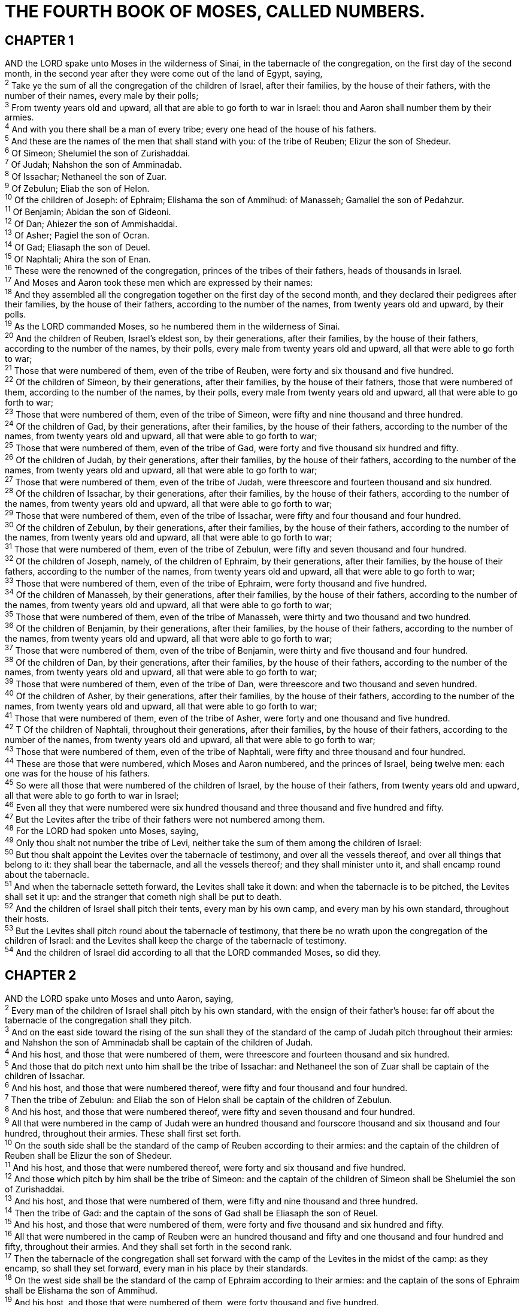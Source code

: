 = THE FOURTH BOOK OF MOSES, CALLED NUMBERS.
 
== CHAPTER 1

[%hardbreaks]
AND the LORD spake unto Moses in the wilderness of Sinai, in the tabernacle of the congregation, on the first day of the second month, in the second year after they were come out of the land of Egypt, saying,
^2^ Take ye the sum of all the congregation of the children of Israel, after their families, by the house of their fathers, with the number of their names, every male by their polls;
^3^ From twenty years old and upward, all that are able to go forth to war in Israel: thou and Aaron shall number them by their armies.
^4^ And with you there shall be a man of every tribe; every one head of the house of his fathers.
^5^ And these are the names of the men that shall stand with you: of the tribe of Reuben; Elizur the son of Shedeur.
^6^ Of Simeon; Shelumiel the son of Zurishaddai.
^7^ Of Judah; Nahshon the son of Amminadab.
^8^ Of Issachar; Nethaneel the son of Zuar.
^9^ Of Zebulun; Eliab the son of Helon.
^10^ Of the children of Joseph: of Ephraim; Elishama the son of Ammihud: of Manasseh; Gamaliel the son of Pedahzur.
^11^ Of Benjamin; Abidan the son of Gideoni.
^12^ Of Dan; Ahiezer the son of Ammishaddai.
^13^ Of Asher; Pagiel the son of Ocran.
^14^ Of Gad; Eliasaph the son of Deuel.
^15^ Of Naphtali; Ahira the son of Enan.
^16^ These were the renowned of the congregation, princes of the tribes of their fathers, heads of thousands in Israel.
^17^ And Moses and Aaron took these men which are expressed by their names:
^18^ And they assembled all the congregation together on the first day of the second month, and they declared their pedigrees after their families, by the house of their fathers, according to the number of the names, from twenty years old and upward, by their polls.
^19^ As the LORD commanded Moses, so he numbered them in the wilderness of Sinai.
^20^ And the children of Reuben, Israel’s eldest son, by their generations, after their families, by the house of their fathers, according to the number of the names, by their polls, every male from twenty years old and upward, all that were able to go forth to war;
^21^ Those that were numbered of them, even of the tribe of Reuben, were forty and six thousand and five hundred.
^22^ Of the children of Simeon, by their generations, after their families, by the house of their fathers, those that were numbered of them, according to the number of the names, by their polls, every male from twenty years old and upward, all that were able to go forth to war;
^23^ Those that were numbered of them, even of the tribe of Simeon, were fifty and nine thousand and three hundred.
^24^ Of the children of Gad, by their generations, after their families, by the house of their fathers, according to the number of the names, from twenty years old and upward, all that were able to go forth to war;
^25^ Those that were numbered of them, even of the tribe of Gad, were forty and five thousand six hundred and fifty.
^26^ Of the children of Judah, by their generations, after their families, by the house of their fathers, according to the number of the names, from twenty years old and upward, all that were able to go forth to war;
^27^ Those that were numbered of them, even of the tribe of Judah, were threescore and fourteen thousand and six hundred.
^28^ Of the children of Issachar, by their generations, after their families, by the house of their fathers, according to the number of the names, from twenty years old and upward, all that were able to go forth to war;
^29^ Those that were numbered of them, even of the tribe of Issachar, were fifty and four thousand and four hundred.
^30^ Of the children of Zebulun, by their generations, after their families, by the house of their fathers, according to the number of the names, from twenty years old and upward, all that were able to go forth to war;
^31^ Those that were numbered of them, even of the tribe of Zebulun, were fifty and seven thousand and four hundred.
^32^ Of the children of Joseph, namely, of the children of Ephraim, by their generations, after their families, by the house of their fathers, according to the number of the names, from twenty years old and upward, all that were able to go forth to war;
^33^ Those that were numbered of them, even of the tribe of Ephraim, were forty thousand and five hundred.
^34^ Of the children of Manasseh, by their generations, after their families, by the house of their fathers, according to the number of the names, from twenty years old and upward, all that were able to go forth to war;
^35^ Those that were numbered of them, even of the tribe of Manasseh, were thirty and two thousand and two hundred.
^36^ Of the children of Benjamin, by their generations, after their families, by the house of their fathers, according to the number of the names, from twenty years old and upward, all that were able to go forth to war;
^37^ Those that were numbered of them, even of the tribe of Benjamin, were thirty and five thousand and four hundred.
^38^ Of the children of Dan, by their generations, after their families, by the house of their fathers, according to the number of the names, from twenty years old and upward, all that were able to go forth to war;
^39^ Those that were numbered of them, even of the tribe of Dan, were threescore and two thousand and seven hundred.
^40^ Of the children of Asher, by their generations, after their families, by the house of their fathers, according to the number of the names, from twenty years old and upward, all that were able to go forth to war;
^41^ Those that were numbered of them, even of the tribe of Asher, were forty and one thousand and five hundred.
^42^ T Of the children of Naphtali, throughout their generations, after their families, by the house of their fathers, according to the number of the names, from twenty years old and upward, all that were able to go forth to war;
^43^ Those that were numbered of them, even of the tribe of Naphtali, were fifty and three thousand and four hundred.
^44^ These are those that were numbered, which Moses and Aaron numbered, and the princes of Israel, being twelve men: each one was for the house of his fathers.
^45^ So were all those that were numbered of the children of Israel, by the house of their fathers, from twenty years old and upward, all that were able to go forth to war in Israel;
^46^ Even all they that were numbered were six hundred thousand and three thousand and five hundred and fifty.
^47^ But the Levites after the tribe of their fathers were not numbered among them.
^48^ For the LORD had spoken unto Moses, saying,
^49^ Only thou shalt not number the tribe of Levi, neither take the sum of them among the children of Israel:
^50^ But thou shalt appoint the Levites over the tabernacle of testimony, and over all the vessels thereof, and over all things that belong to it: they shall bear the tabernacle, and all the vessels thereof; and they shall minister unto it, and shall encamp round about the tabernacle.
^51^ And when the tabernacle setteth forward, the Levites shall take it down: and when the tabernacle is to be pitched, the Levites shall set it up: and the stranger that cometh nigh shall be put to death.
^52^ And the children of Israel shall pitch their tents, every man by his own camp, and every man by his own standard, throughout their hosts.
^53^ But the Levites shall pitch round about the tabernacle of testimony, that there be no wrath upon the congregation of the children of Israel: and the Levites shall keep the charge of the tabernacle of testimony.
^54^ And the children of Israel did according to all that the LORD commanded Moses, so did they.
 
== CHAPTER 2

[%hardbreaks]
AND the LORD spake unto Moses and unto Aaron, saying,
^2^ Every man of the children of Israel shall pitch by his own standard, with the ensign of their father’s house: far off about the tabernacle of the congregation shall they pitch.
^3^ And on the east side toward the rising of the sun shall they of the standard of the camp of Judah pitch throughout their armies: and Nahshon the son of Amminadab shall be captain of the children of Judah.
^4^ And his host, and those that were numbered of them, were threescore and fourteen thousand and six hundred.
^5^ And those that do pitch next unto him shall be the tribe of Issachar: and Nethaneel the son of Zuar shall be captain of the children of Issachar.
^6^ And his host, and those that were numbered thereof, were fifty and four thousand and four hundred.
^7^ Then the tribe of Zebulun: and Eliab the son of Helon shall be captain of the children of Zebulun.
^8^ And his host, and those that were numbered thereof, were fifty and seven thousand and four hundred.
^9^ All that were numbered in the camp of Judah were an hundred thousand and fourscore thousand and six thousand and four hundred, throughout their armies. These shall first set forth.
^10^ On the south side shall be the standard of the camp of Reuben according to their armies: and the captain of the children of Reuben shall be Elizur the son of Shedeur.
^11^ And his host, and those that were numbered thereof, were forty and six thousand and five hundred.
^12^ And those which pitch by him shall be the tribe of Simeon: and the captain of the children of Simeon shall be Shelumiel the son of Zurishaddai.
^13^ And his host, and those that were numbered of them, were fifty and nine thousand and three hundred.
^14^ Then the tribe of Gad: and the captain of the sons of Gad shall be Eliasaph the son of Reuel.
^15^ And his host, and those that were numbered of them, were forty and five thousand and six hundred and fifty.
^16^ All that were numbered in the camp of Reuben were an hundred thousand and fifty and one thousand and four hundred and fifty, throughout their armies. And they shall set forth in the second rank.
^17^ Then the tabernacle of the congregation shall set forward with the camp of the Levites in the midst of the camp: as they encamp, so shall they set forward, every man in his place by their standards.
^18^ On the west side shall be the standard of the camp of Ephraim according to their armies: and the captain of the sons of Ephraim shall be Elishama the son of Ammihud.
^19^ And his host, and those that were numbered of them, were forty thousand and five hundred.
^20^ And by him shall be the tribe of Manasseh: and the captain of the children of Manasseh shall be Gamaliel the son of Pedahzur.
^21^ And his host, and those that were numbered of them, were thirty and two thousand and two hundred.
^22^ Then the tribe of Benjamin: and the captain of the sons of Benjamin shall be Abidan the son of Gideoni.
^23^ And his host, and those that were numbered of them, were thirty and five thousand and four hundred.
^24^ All that were numbered of the camp of Ephraim were an hundred thousand and eight thousand and an hundred, throughout their armies. And they shall go forward in the third rank.
^25^ The standard of the camp of Dan shall be on the north side by their armies: and the captain of the children of Dan shall be Ahiezer the son of Ammishaddai.
^26^ And his host, and those that were numbered of them, were threescore and two thousand and seven hundred.
^27^ And those that encamp by him shall be the tribe of Asher: and the captain of the children of Asher shall be Pagiel the son of Ocran.
^28^ And his host, and those that were numbered of them, were forty and one thousand and five hundred.
^29^ Then the tribe of Naphtali: and the captain of the children of Naphtali shall be Ahira the son of Enan.
^30^ And his host, and those that were numbered of them, were fifty and three thousand and four hundred.
^31^ All they that were numbered in the camp of Dan were an hundred thousand and fifty and seven thousand and six hundred. They shall go hindmost with their standards.
^32^ These are those which were numbered of the children of Israel by the house of their fathers: all those that were numbered of the camps throughout their hosts were six hundred thousand and three thousand and five hundred and fifty.
^33^ But the Levites were not numbered among the children of Israel; as the LORD commanded Moses.
^34^ And the children of Israel did according to all that the LORD commanded Moses: so they pitched by their standards, and so they set forward, every one after their families, according to the house of their fathers.
 
== CHAPTER 3

[%hardbreaks]
THESE also are the generations of Aaron and Moses in the day that the LORD spake with Moses in mount Sinai.
^2^ And these are the names of the sons of Aaron; Nadab the firstborn, and Abihu, Eleazar, and Ithamar.
^3^ These are the names of the sons of Aaron, the priests which were anointed, whom he consecrated to minister in the priest’s office.
^4^ And Nadab and Abihu died before the LORD, when they offered strange fire before the LORD, in the wilderness of Sinai, and they had no children: and Eleazar and Ithamar ministered in the priest’s office in the sight of Aaron their father.
^5^ And the LORD spake unto Moses, saying,
^6^ Bring the tribe of Levi near, and present them before Aaron the priest, that they may minister unto him.
^7^ And they shall keep his charge, and the charge of the whole congregation before the tabernacle of the congregation, to do the service of the tabernacle.
^8^ And they shall keep all the instruments of the tabernacle of the congregation, and the charge of the children of Israel, to do the service of the tabernacle.
^9^ And thou shalt give the Levites unto Aaron and to his sons: they are wholly given unto him out of the children of Israel.
^10^ And thou shalt appoint Aaron and his sons, and they shall wait on their priest’s office: and the stranger that cometh nigh shall be put to death.
^11^ And the LORD spake unto Moses, saying,
^12^ And I, behold, I have taken the Levites from among the children of Israel instead of all the firstborn that openeth the matrix among the children of Israel: therefore the Levites shall be mine;
^13^ Because all the firstborn are mine; for on the day that I smote all the firstborn in the land of Egypt I hallowed unto me all the firstborn in Israel, both man and beast: mine shall they be: I am the LORD.
^14^ And the LORD spake unto Moses in the wilderness of Sinai, saying,
^15^ Number the children of Levi after the house of their fathers, by their families: every male from a month old and upward shalt thou number them.
^16^ And Moses numbered them according to the word of the LORD, as he was commanded.
^17^ And these were the sons of Levi by their names; Gershon, and Kohath, and Merari.
^18^ And these are the names of the sons of Gershon by their families; Libni, and Shimei.
^19^ And the sons of Kohath by their families; Amram, and Izehar, Hebron, and Uzziel.
^20^ And the sons of Merari by their families; Mahli, and Mushi. These are the families of the Levites according to the house of their fathers.
^21^ Of Gershon was the family of the Libnites, and the family of the Shimites: these are the families of the Gershonites.
^22^ Those that were numbered of them, according to the number of all the males, from a month old and upward, even those that were numbered of them were seven thousand and five hundred.
^23^ The families of the Gershonites shall pitch behind the tabernacle westward.
^24^ And the chief of the house of the father of the Gershonites shall be Eliasaph the son of Lael.
^25^ And the charge of the sons of Gershon in the tabernacle of the congregation shall be the tabernacle, and the tent, the covering thereof, and the hanging for the door of the tabernacle of the congregation,
^26^ And the hangings of the court, and the curtain for the door of the court, which is by the tabernacle, and by the altar round about, and the cords of it for all the service thereof.
^27^ And of Kohath was the family of the Amramites, and the family of the Izeharites, and the family of the Hebronites, and the family of the Uzzielites: these are the families of the Kohathites.
^28^ In the number of all the males, from a month old and upward, were eight thousand and six hundred, keeping the charge of the sanctuary.
^29^ The families of the sons of Kohath shall pitch on the side of the tabernacle southward.
^30^ And the chief of the house of the father of the families of the Kohathites shall be Elizaphan the son of Uzziel.
^31^ And their charge shall be the ark, and the table, and the candlestick, and the altars, and the vessels of the sanctuary wherewith they minister, and the hanging, and all the service thereof.
^32^ And Eleazar the son of Aaron the priest shall be chief over the chief of the Levites, and have the oversight of them that keep the charge of the sanctuary.
^33^ Of Merari was the family of the Mahlites, and the family of the Mushites: these are the families of Merari.
^34^ And those that were numbered of them, according to the number of all the males, from a month old and upward, were six thousand and two hundred.
^35^ And the chief of the house of the father of the families of Merari was Zuriel the son of Abihail: these shall pitch on the side of the tabernacle northward.
^36^ And under the custody and charge of the sons of Merari shall be the boards of the tabernacle, and the bars thereof, and the pillars thereof, and the sockets thereof, and all the vessels thereof, and all that serveth thereto,
^37^ And the pillars of the court round about, and their sockets, and their pins, and their cords.
^38^ But those that encamp before the tabernacle toward the east, even before the tabernacle of the congregation eastward, shall be Moses, and Aaron and his sons, keeping the charge of the sanctuary for the charge of the children of Israel; and the stranger that cometh nigh shall be put to death.
^39^ All that were numbered of the Levites, which Moses and Aaron numbered at the commandment of the LORD, throughout their families, all the males from a month old and upward, were twenty and two thousand.
^40^ § And the LORD said unto Moses, Number all the firstborn of the males of the children of Israel from a month old and upward, and take the number of their names.
^41^ And thou shalt take the Levites for me (I am the LORD) instead of all the firstborn among the children of Israel; and the cattle of the Levites instead of all the firstlings among the cattle of the children of Israel.
^42^ And Moses numbered, as the LORD commanded him, all the firstborn among the children of Israel.
^43^ And all the firstborn males by the number of names, from a month old and upward, of those that were numbered of them, were twenty and two thousand two hundred and threescore and thirteen.
^44^ And the LORD spake unto Moses, saying,
^45^ Take the Levites instead of all the firstborn among the children of Israel, and the cattle of the Levites instead of their cattle; and the Levites shall be mine: I am the LORD.
^46^ And for those that are to be redeemed of the two hundred and threescore and thirteen of the firstborn of the children of Israel, which are more than the Levites;
^47^ Thou shalt even take five shekels apiece by the poll, after the shekel of the sanctuary shalt thou take them: (the shekel is twenty gerahs:)
^48^ And thou shalt give the money, wherewith the odd number of them is to be redeemed, unto Aaron and to his sons.
^49^ And Moses took the redemption money of them that were over and above them that were redeemed by the Levites:
^50^ Of the firstborn of the children of Israel took he the money; a thousand three hundred and threescore and five shekels, after the shekel of the sanctuary:
^51^ And Moses gave the money of them that were redeemed unto Aaron and to his sons, according to the word of the LORD, as the LORD commanded Moses.
 
== CHAPTER 4

[%hardbreaks]
AND the LORD spake unto Moses and unto Aaron, saying,
^2^ Take the sum of the sons of Kohath from among the sons of Levi, after their families, by the house of their fathers,
^3^ From thirty years old and upward even until fifty years old, all that enter into the host, to do the work in the tabernacle of the congregation.
^4^ This shall be the service of the sons of Kohath in the tabernacle of the congregation, about the most holy things:
^5^ And when the camp setteth forward, Aaron shall come, and his sons, and they shall take down the covering vail, and cover the ark of testimony with it:
^6^ And shall put thereon the covering of badgers’ skins, and shall spread over it a cloth wholly of blue, and shall put in the staves thereof.
^7^ And upon the table of shewbread they shall spread a cloth of blue, and put thereon the dishes, and the spoons, and the bowls, and covers to cover withal: and the continual bread shall be thereon:
^8^ And they shall spread upon them a cloth of scarlet, and cover the same with a covering of badgers’ skins, and shall put in the staves thereof.
^9^ And they shall take a cloth of blue, and cover the candlestick of the light, and his lamps, and his tongs, and his snuffdishes, and all the oil vessels thereof, wherewith they minister unto it:
^10^ And they shall put it and all the vessels thereof within a covering of badgers’ skins, and shall put it upon a bar.
^11^ And upon the golden altar they shall spread a cloth of blue, and cover it with a covering of badgers’ skins, and shall put to the staves thereof:
^12^ And they shall take all the instruments of ministry, wherewith they minister in the sanctuary, and put them ina cloth of blue, and cover them with a covering of badgers’ skins, and shall put them on a bar:
^13^ And they shall take away the ashes from the altar, and spread a purple cloth thereon:
^14^ And they shall put upon it all the vessels thereof, wherewith they minister about it, even the censers, the fleshhooks, and the shovels, and the basons, all the vessels of the altar; and they shall spread upon it a covering of badgers’ skins, and put to the staves of it.
^15^ And when Aaron and his sons have made an end of covering the sanctuary, and all the vessels of the sanctuary, as the camp is to set forward; after that, the sons of Kohath shall come to bear it: but they shall not touch any holy thing, lest they die. These things are the burden of the sons of Kohath in the tabernacle of the congregation.
^16^ And to the office of Eleazar the son of Aaron the priest pertaineth the oil for the light, and the sweet incense, and the daily meat offering, and the anointing oil, and the oversight of all the tabernacle, and of all that therein is, in the sanctuary, and in the vessels thereof.
^17^ And the LORD spake unto Moses and unto Aaron, saying,
^18^ Cut ye not off the tribe of the families of the Kohathites from among the Levites:
^19^ But thus do unto them, that they may live, and not die, when they approach unto the most holy things: Aaron and his sons shall go in, and appoint them every one to his service and to his burden:
^20^ But they shall not go in to see when the holy things are covered, lest they die. 214 And the LORD spake unto Moses, saying,
^22^ Take also the sum of the sons of Gershon, throughout the houses of their fathers, by their families;
^23^ From thirty years old and upward until fifty years old shalt thou number them; all that enter in to perform the service, to do the work in the tabernacle of the congregation.
^24^ This is the service of the families of the Gershonites, to serve, and for burdens:
^25^ And they shall bear the curtains of the tabernacle, and the tabernacle of the congregation, his covering, and the covering of the badgers’ skins that is above upon it, and the hanging for the door of the tabernacle of the congregation, 
^26^ And the hangings of the court, and the hanging for the door of the gate of the court, which is by the tabernacle and by the altar round about, and their cords, and all the instruments of their service, and all that is made for them: so shall they serve.
^27^ At the appointment of Aaron and his sons shall be all the service of the sons of the Gershonites, in all their burdens, and in all their service: and ye shall appoint unto them in charge all their burdens.
^28^ This is the service of the families of the sons of Gershon in the tabernacle of the congregation: and their charge shall be under the hand of Ithamar the son of Aaron the priest.
^29^ As for the sons of Merari, thou shalt number them after their families, by the house of their fathers;
^30^ From thirty years old and upward even unto fifty years old shalt thou number them, every one that entereth into the service, to do the work of the tabernacle of the congregation.
^31^ And this is the charge of their burden, according to all their service in the tabernacle of the congregation; the boards of the tabernacle, and the bars thereof, and the pillars thereof, and sockets thereof,
^32^ And the pillars of the court round about, and their sockets, and their pins, and their cords, with all their instruments, and with all their service: and by name ye shall reckon the instruments of the charge of their burden.
^33^ This is the service of the families of the sons of Merari, according to all their service, in the tabernacle of the congregation, under the hand of Ithamar the son of Aaron the priest.
^34^ And Moses and Aaron and the chief of the congregation numbered the sons of the Kohathites after their families, and after the house of their fathers,
^35^ From thirty years old and upward even unto fifty years old, every one that entereth into the service, for the work in the tabernacle of the congregation:
^36^ And those that were numbered of them by their families were two thousand seven hundred and fifty.
^37^ These were they that were numbered of the families of the Kohathites, all that might do service in the tabernacle of the congregation, which Moses and Aaron did number according to the commandment of the LORD by the hand of Moses.
^38^ And those that were numbered of the sons of Gershon, throughout their families, and by the house of their fathers,
^39^ From thirty years old and upward even unto fifty years old, every one that entereth into the service, for the work in the tabernacle of the congregation,
^40^ Even those that were numbered of them, throughout their families, by the house of their fathers, were two thousand and six hundred and thirty.
^41^ These are they that were numbered of the families of the sons of Gershon, of all that might do service in the tabernacle of the congregation, whom Moses and Aaron did number according to the commandment of the LORD.
^42^ And those that were numbered of the families of the sons of Merari, throughout their families, by the house of their fathers,
^43^ From thirty years old and upward even unto fifty years old, every one that entereth into the service, for the work in the tabernacle of the congregation,
^44^ Even those that were numbered of them after their families, were three thousand and two hundred.
^45^ These be those that were numbered of the families of the sons of Merari, whom Moses and Aaron numbered according to the word of the LORD by the hand of Moses.
^46^ All those that were numbered of the Levites, whom Moses and Aaron and the chief of Israel numbered, after their families, and after the house of their fathers,
^47^ From thirty years old and upward even unto fifty years old, every one that came to do the service of the ministry, and the service of the burden in the tabernacle of the congregation,
^48^ Even those that were numbered of them, were eight thousand and five hundred and fourscore.
^49^ According to the commandment of the LORD they were numbered by the hand of Moses, every one according to his service, and according to his burden: thus were they numbered of him, as the LORD commanded Moses.
 
== CHAPTER 5

[%hardbreaks]
AND the LORD spake unto Moses, saying,
^2^ Command the children of Israel, that they put out of the camp every leper, and every one that hath an issue, and whosoever is defiled by the dead:
^3^ Both male and female shall ye put out, without the camp shall ye put them; that they defile not their camps, in the midst whereof I dwell.
^4^ And the children of Israel did so, and put them out without the camp: as the LORD spake unto Moses, so did the children of Israel.
^5^ And the LORD spake unto Moses, saying,
^6^ Speak unto the children of Israel, When a man or woman shall commit any sin that men commit, to do a trespass against the LORD, and that person be guilty;
^7^ Then they shall confess their sin which they have done: and he shall recompense his trespass with the principal thereof, and add unto it the fifth part thereof, and give it unto him against whom he hath trespassed.
^8^ But if the man have no kinsman to recompense the trespass unto, let the trespass be recompensed unto the LORD, even to the priest; beside the ram of the atonement, whereby an atonement shall be made for him.
^9^ And every offering of all the holy things of the children of Israel, which they bring unto the priest, shall be his.
^10^ And every man’s hallowed things shall be his: whatsoever any man giveth the priest, it shall be his.
^11^ And the LORD spake unto Moses, saying,
^12^ Speak unto the children of Israel, and say unto them, If any man’s wife go aside, and commit a trespass against him,
^13^ And a man lie with her carnally, and it be hid from the eyes of her husband, and be kept close, and she be defiled, and there be no witness against her, neither she be taken with the manner;
^14^ And the spirit of jealousy come upon him, and he be jealous of his wife, and she be defiled: or if the spirit of jealousy come upon him, and he be jealous of his wife, and she be not defiled:
^15^ Then shall the man bring his wife unto the priest, and he shall bring her offering for her, the tenth part of an ephah of barley meal; he shall pour no oil upon it, nor put frankincense thereon; for it is an offering of jealousy, an offering of memorial, bringing iniquity to remembrance.
^16^ And the priest shall bring her near, and set her before the LORD:
^17^ And the priest shall take holy water in an earthen vessel; and of the dust that is in the floor of the tabernacle the priest shall take, and put it into the water:
^18^ And the priest shall set the woman before the LORD, and uncover the woman’s head, and put the offering of memorial in her hands, which is the jealousy offering: and the priest shall have in his hand the bitter water that causeth the curse:
^19^ And the priest shall charge her by an oath, and say unto the woman, If no man have lain with thee, and if thou hast not gone aside to uncleanness with another instead of thy husband, be thou free from this bitter water that causeth the curse:
^20^ But if thou hast gone aside to another instead of thy husband, and if thou be defiled, and some man have lain with thee beside thine husband:
^21^ Then the priest shall charge the woman with an oath of cursing, and the priest shall say unto the woman, The LORD make thee a curse and an oath among thy people, when the LORD doth make thy thigh to rot, and thy belly to swell;
^22^ And this water that causeth the curse shall go into thy bowels, to make thy belly to swell, and thy thigh to rot: And the woman shall say, Amen, amen.
^23^ And the priest shall write these curses in a book, and he shall blot them out with the bitter water:
^24^ And he shall cause the woman to drink the bitter water that causeth the curse: and the water that causeth the curse shall enter into her, and become bitter.
^25^ Then the priest shall take the jealousy offering out of the woman’s hand, and shall wave the offering before the LORD, and offer it upon the altar:
^26^ And the priest shall take an handful of the offering, even the memorial thereof, and burn it upon the altar, and afterward shall cause the woman to drink the water.
^27^ And when he hath made her to drink the water, then it shall come to pass, that, if she be defiled, and have done trespass against her husband, that the water that causeth the curse shall enter into her, and become bitter, and her belly shall swell, and her thigh shall rot: and the woman shall be a curse among her people.
^28^ And if the woman be not defiled, but be clean; then she shall be free, and shall conceive seed.
^29^ This is the law of jealousies, when a wife goeth aside to another instead of her husband, and is defiled;
^30^ Or when the spirit of jealousy cometh upon him, and he be jealous over his wife, and shall set the woman before the LORD, and the priest shall execute upon her all this law.
^31^ Then shall the man be guiltless from iniquity, and this woman shall bear her iniquity.
 
== CHAPTER 6

[%hardbreaks]
AND the LORD spake unto Moses, saying,
^2^ Speak unto the children of Israel, and say unto them, When either man or woman shall separate themselves to vow a vow of a Nazarite, to separate themselves unto the LORD:
^3^ He shall separate himself from wine and strong drink, and shall drink no vinegar of wine, or vinegar of strong drink, neither shall he drink any liquor of grapes, nor eat moist grapes, or dried.
^4^ All the days of his separation shall he eat nothing that is made of the vine tree, from the kernels even to the husk.
^5^ All the days of the vow of his separation there shall no rasor come upon his head: until the days be fulfilled, in the which he separateth himself unto the LORD, he shall be holy, and shall let the locks of the hair of his head grow.
^6^ All the days that he separateth himself unto the LORD he shall come at no dead body.
^7^ He shall not make himself unclean for his father, or for his mother, for his brother, or for his sister, when they die: because the consecration of his God is upon his head.
^8^ All the days of his separation he is holy unto the LORD.
^9^ And if any man die very suddenly by him, and he hath defiled the head of his consecration; then he shall shave his head in the day of his cleansing, on the seventh day shall he shave it.
^10^ And on the eighth day he shall bring two turtles, or two young pigeons, to the priest, to the door of the tabernacle of the congregation:
^11^ And the priest shall offer the one for a sin offering, and the other for a burnt offering, and make an atonement for him, for that he sinned by the dead, and shall hallow his head that same day.
^12^ And he shall consecrate unto the LORD the days of his separation, and shall bring a lamb of the first year for a trespass offering: but the days that were before shall be lost, because his separation was defiled.
^13^ And this is the law of the Nazarite, when the days of his separation are fulfilled: he shall be brought unto the door of the tabernacle of the congregation:
^14^ And he shall offer his offering unto the LORD, one he lamb of the first year without blemish for a burnt offering, and one ewe lamb of the first year without blemish for a sin offering, and one ram without blemish for peace offerings,
^15^ And a basket of unleavened bread, cakes of fine flour mingled with oil, and wafers of unleavened bread anointed with oil, and their meat offering, and their drink offerings.
^16^ And the priest shall bring them before the LORD, and shall offer his sin offering, and his burnt offering:
^17^ And he shall offer the ram for a sacrifice of peace offerings unto the LORD, with the basket of unleavened bread: the priest shall offer also his meat offering, and his drink offering.
^18^ And the Nazarite shall shave the head of his separation at the door of the tabernacle of the congregation, and shall take the hair of the head of his separation, and put it in the fire which is under the sacrifice of the peace offerings.
^19^ And the priest shall take the sodden shoulder of the ram, and one unleavened cake out of the basket, and one unleavened wafer, and shall put them upon the hands of the Nazarite, after the hair of his separation is shaven:
^20^ And the priest shall wave them for a wave offering before the LORD: this is holy for the priest, with the wave breast and heave shoulder: and after that the Nazarite may drink wine.
^21^ This is the law of the Nazarite who hath vowed, and of his offering unto the LORD for his separation, beside that that his hand shall get: according to the vow which he vowed, so he must do after the law of his separation.
^22^ And the LORD spake unto Moses, saying,
^23^ Speak unto Aaron and unto his sons, saying, On this wise ye shall bless the children of Israel, saying unto them,
^24^ The LORD bless thee, and keep thee:
^25^ The LORD make his face shine upon thee, and be gracious unto thee:
^26^ The LORD lift up his countenance upon thee, and give thee peace.
^27^ And they shall put my name upon the children of Israel; and I will bless them.
 
== CHAPTER 7

[%hardbreaks]
AND it came to pass on the day that Moses had fully set up the tabernacle, and had anointed it, and sanctified it, and all the instruments thereof, both the altar and all the vessels thereof, and had anointed them, and sanctified them;
^2^ That the princes of Israel, heads of the house of their fathers, who were the princes of the tribes, and were over them that were numbered, offered:
^3^ And they brought their offering before the LORD, six covered wagons, and twelve oxen; a wagon for two of the princes, and for each one an ox: and they brought them before the tabernacle.
^4^ And the LORD spake unto Moses, saying,
^5^ Take it of them, that they may be to do the service of the tabernacle of the congregation; and thou shalt give them unto the Levites, to every man according to his service.
^6^ And Moses took the wagons and the oxen, and gave them unto the Levites.
^7^ Two wagons and four oxen he gave unto the sons of Gershon, according to their service:
^8^ And four wagons and eight oxen he gave unto the sons of Merari, according unto their service, under the hand of Ithamar the son of Aaron the priest.
^9^ But unto the sons of Kohath he gave none: because the service of the sanctuary belonging unto them was that they should bear upon their shoulders.
^10^ And the princes offered for dedicating of the altar in the day that it was anointed, even the princes offered their offering before the altar.
^11^ And the LORD said unto Moses, They shall offer their offering, each prince on his day, for the dedicating of the altar.
^12^ And he that offered his offering the first day was Nahshon the son of Amminadab, of the tribe of Judah:
^13^ And his offering was one silver charger, the weight thereof was an hundred and thirty shekels, one silver bowl of seventy shekels, after the shekel of the sanctuary; both of them were full of fine flour mingled with oil for a meat offering:
^14^ One spoon of ten shekels of gold, full of incense:
^15^ One young bullock, one ram, one lamb of the first year, for a burnt offering:
^16^ One kid of the goats for a sin offering:
^17^ And for a sacrifice of peace offerings, two oxen, five rams, five he goats, five lambs of the first year: this was the offering of Nahshon the son of Amminadab.
^18^ On the second day Nethaneel the son of Zuar, prince of Issachar, did offer:
^19^ He offered for his offering one silver charger, the weight whereof was an hundred and thirty shekels, one silver bowl of seventy shekels, after the shekel of the sanctuary; both of them full of fine flour mingled with oil for a meat offering:
^20^ One spoon of gold of ten shekels, full of incense:
^21^ One young bullock, one ram, one lamb of the first year, for a burnt offering:
^22^ One kid of the goats for a sin offering:
^23^ And for a sacrifice of peace offerings, two oxen, five rams, five he goats, five lambs of the first year: this was the offering of Nethaneel the son of Zuar.
^24^ On the third day Eliab the son of Helon, prince of the children of Zebulun, did offer:
^25^ His offering was one silver charger, the weight whereof was an hundred and thirty shekels, one silver bowl of seventy shekels, after the shekel of the sanctuary; both of them full of fine flour mingled with oil for a meat offering:
^26^ One golden spoon of ten shekels, full of incense:
^27^ One young bullock, one ram, one lamb of the first year, for a burnt offering:
^28^ One kid of the goats for a sin offering:
^29^ And for a sacrifice of peace offerings, two oxen, five rams, five he goats, five lambs of the first year: this was the offering of Eliab the son of Helon.
^30^ On the fourth day Elizur the son of Shedeur, prince of the children of Reuben, did offer:
^31^ His offering was one silver charger of the weight of an hundred and thirty shekels, one silver bowl of seventy shekels, after the shekel of the sanctuary; both of them full of fine flour mingled with oil for a meat offering:
^32^ One golden spoon of ten shekels, full of incense:
^33^ One young bullock, one ram, one lamb of the first year, for a burnt offering:
^34^ One kid of the goats for a sin offering:
^35^ And for a sacrifice of peace offerings, two oxen, five rams, five he goats, five lambs of the first year: this was the offering of Elizur the son of Shedeur.
^36^ On the fifth day Shelumiel the son of Zurishaddai, prince of the children of Simeon, did offer:
^37^ His offering was one silver charger, the weight whereof was an hundred and thirty shekels, one silver bowl of seventy shekels, after the shekel of the sanctuary; both of them full of fine flour mingled with oil for a meat offering:
^38^ One golden spoon of ten shekels, full of incense:
^39^ One young bullock, one ram, one lamb of the first year, for a burnt offering:
^40^ One kid of the goats for a sin offering:
^41^ And for a sacrifice of peace offerings, two oxen, five rams, five he goats, five lambs of the first year: this was the offering of Shelumiel the son of Zurishaddai.
^42^ On the sixth day Eliasaph the son of Deuel, prince of the children of Gad, offered:
^43^ His offering was one silver charger of the weight of an hundred and thirty shekels, a silver bowl of seventy shekels, after the shekel of the sanctuary; both of them full of fine flour mingled with oil for a meat offering:
^44^ One golden spoon of ten shekels, full of incense:
^45^ One young bullock, one ram, one lamb of the first year, for a burnt offering:
^46^ One kid of the goats for a sin offering:
^47^ And for a sacrifice of peace offerings, two oxen, five rams, five he goats, five lambs of the first year: this was the offering of Eliasaph the son of Deuel.
^48^ On the seventh day Elishama the son of Ammihud, prince of the children of Ephraim, offered:
^49^ His offering was one silver charger, the weight whereof was an hundred and thirty shekels, one silver bowl of seventy shekels, after the shekel of the sanctuary; both of them full of fine flour mingled with oil for a meat offering:
^50^ One golden spoon of ten shekels, full of incense:
^51^ One young bullock, one ram, one lamb of the first year, for a burnt offering:
^52^ One kid of the goats for a sin offering:
^53^ And for a sacrifice of peace offerings, two oxen, five rams, five he goats, five lambs of the first year: this was the offering of Elishama the son of Ammihud.
^54^ On the eighth day offered Gamaliel the son of Pedahzur, prince of the children of Manasseh:
^55^ His offering was one silver charger of the weight of an hundred and thirty shekels, one silver bowl of seventy shekels, after the shekel of the sanctuary; both of them full of fine flour mingled with oil for a meat offering:
^56^ One golden spoon of ten shekels, full of incense:
^57^ One young bullock, one ram, one lamb of the first year, for a burnt offering:
^58^ One kid of the goats for a sin offering:
^59^ And for a sacrifice of peace offerings, two oxen, five rams, five he goats, five lambs of the first year: this was the offering of Gamaliel the son of Pedahzur.
^60^ On the ninth day Abidan the son of Gideoni, prince of the children of Benjamin, offered:
^61^ His offering was one silver charger, the weight whereof was an hundred and thirty shekels, one silver bowl of seventy shekels, after the shekel of the sanctuary; both of them full of fine flour mingled with oil for a meat offering:
^62^ One golden spoon of ten shekels, full of incense:
^63^ One young bullock, one ram, one lamb of the first year, for a burnt offering:
^64^ One kid of the goats for a sin offering:
^65^ And for a sacrifice of peace offerings, two oxen, five rams, five he goats, five lambs of the first year: this was the offering of Abidan the son of Gideoni.
^66^ On the tenth day Ahiezer the son of Ammishaddai, prince of the children of Dan, offered:
^67^ His offering was one silver charger, the weight whereof was an hundred and thirty shekels, one silver bowl of seventy shekels, after the shekel of the sanctuary; both of them full of fine flour mingled with oil for a meat offering:
^68^ One golden spoon of ten shekels, full of incense:
^69^ One young bullock, one ram, one lamb of the first year, for a burnt offering:
^70^ One kid of the goats for a sin offering:
^71^ And for a sacrifice of peace offerings, two oxen, five rams, five he goats, five lambs of the first year: this was the offering of Ahiezer the son of Ammishaddai.
^72^ On the eleventh day Pagiel the son of Ocran, prince of the children of Asher, offered:
^73^ His offering was one silver charger, the weight whereof was an hundred and thirty shekels, one silver bowl of seventy shekels, after the shekel of the sanctuary; both of them full of fine flour mingled with oil for a meat offering:
^74^ One golden spoon of ten shekels, full of incense:
^75^ One young bullock, one ram, one lamb of the first year, for a burnt offering:
^76^ One kid of the goats for a sin offering:
^77^ And for a sacrifice of peace offerings, two oxen, five rams, five he goats, five lambs of the first year: this was the offering of Pagiel the son of Ocran.
^78^ On the twelfth day Ahira the son of Enan, prince of the children of Naphtali, offered:
^79^ His offering was one silver charger, the weight whereof was an hundred and thirty shekels, one silver bowl of seventy shekels, after the shekel of the sanctuary; both of them full of fine flour mingled with oil for a meat offering:
^80^ One golden spoon of ten shekels, full of incense:
^81^ One young bullock, one ram, one lamb of the first year, for a burnt offering:
^82^ One kid of the goats for a sin offering:
^83^ And for a sacrifice of peace offerings, two oxen, five rams, five he goats, five lambs of the first year: this was the offering of Ahira the son of Enan.
^84^ This was the dedication of the altar, in the day when it was anointed, by the princes of Israel: twelve chargers of silver, twelve silver bowls, twelve spoons of gold:
^85^ Each charger of silver weighing an hundred and thirty shekels, each bowl seventy: all the silver vessels weighed two thousand and four hundred shekels, after the shekel of the sanctuary:
^86^ The golden spoons were twelve, full of incense, weighing ten shekels apiece, after the shekel of the sanctuary: all the gold of the spoons was an hundred and twenty shekels.
^87^ All the oxen for the burnt offering were twelve bullocks, the rams twelve, the lambs of the first year twelve, with their meat offering: and the kids of the goats for sin offering twelve.
^88^ And all the oxen for the sacrifice of the peace offerings were twenty and four bullocks, the rams sixty, the he goats sixty, the lambs of the first year sixty. This was the dedication of the altar, after that it was anointed.
^89^ And when Moses was gone into the tabernacle of the congregation to speak with him, then he heard the voice of one speaking unto him from off the mercy seat that was upon the ark of testimony, from between the two cherubims: and he spake unto him. 
 
== CHAPTER 8

[%hardbreaks]
AND the LORD spake unto Moses, saying,
^2^ Speak unto Aaron, and say unto him, When thou lightest the lamps, the seven lamps shall give light over against the candlestick.
^3^ And Aaron did so; he lighted the lamps thereof over against the candlestick, as the LORD commanded Moses.
^4^ And this work of the candlestick was of beaten gold, unto the shaft thereof, unto the flowers thereof, was beaten work: according unto the pattern which the LORD had shewed Moses, so he made the candlestick.
^5^ And the LORD spake unto Moses, saying,
^6^ Take the Levites from among the children of Israel, and cleanse them.
^7^ And thus shalt thou do unto them, to cleanse them: Sprinkle water of purifying upon them, and let them shave all their flesh, and let them wash their clothes, and so make themselves clean.
^8^ Then let them take a young bullock with his meat offering, even fine flour mingled with oil, and another young bullock shalt thou take for a sin offering.
^9^ And thou shalt bring the Levites before the tabernacle of the congregation: and thou shalt gather the whole assembly of the children of Israel together:
^10^ And thou shalt bring the Levites before the LORD: and the children of Israel shall put their hands upon the Levites:
^11^ And Aaron shall offer the Levites before the LORD for an offering of the children of Israel, that they may execute the service of the LORD.
^12^ And the Levites shall lay their hands upon the heads of the bullocks: and thou shalt offer the one for a sin offering, and the other for a burnt offering, unto the LORD, to make an atonement for the Levites.
^13^ And thou shalt set the Levites before Aaron, and before his sons, and offer them for an offering unto the LORD.
^14^ Thus shalt thou separate the Levites from among the children of Israel: and the Levites shall be mine.
^15^ And after that shall the Levites go in to do the service of the tabernacle of the congregation: and thou shalt cleanse them, and offer them for an offering.
^16^ For they are wholly given unto me from among the children of Israel; instead of such as open every womb, even instead of the firstborn of all the children of Israel, have I taken them unto me.
^17^ For all the firstborn of the children of Israel are mine, both man and beast: on the day that I smote every firstborn in the land of Egypt I sanctified them for myself.
^18^ And I have taken the Levites for all the firstborn of the children of Israel.
^19^ And I have given the Levites as a gift to Aaron and to his sons from among the children of Israel, to do the service of the children of Israel in the tabernacle of the congregation, and to make an atonement for the children of Israel: that there be no plague among the children of Israel, when the children of Israel come nigh unto the sanctuary.
^20^ And Moses, and Aaron, and all the congregation of the children of Israel, did to the Levites according unto all that the LORD commanded Moses concerning the Levites, so did the children of Israel unto them.
^21^ And the Levites were purified, and they washed their clothes; and Aaron offered them as an offering before the LORD; and Aaron made an atonement for them to cleanse them.
^22^ And after that went the Levites in to do their service in the tabernacle of the congregation before Aaron, and before his sons: as the LORD had commanded Moses concerning the Levites, so did they unto them.
^23^ And the LORD spake unto Moses, saying,
^24^ This is it that belongeth unto the Levites: from twenty and five years old and upward they shall go in to wait upon the service of the tabernacle of the congregation:
^25^ And from the age of fifty years they shall cease waiting upon the service thereof, and shall serve no more:
^26^ But shall minister with their brethren in the tabernacle of the congregation, to keep the charge, and shall do no service. Thus shalt thou do unto the Levites touching their charge.
 
== CHAPTER 9

[%hardbreaks]
AND the LORD spake unto Moses in the wilderness of Sinai, in the first month of the second year after they were come out of the land of Egypt, saying,
^2^ Let the children of Israel also keep the passover at his appointed season.
^3^ In the fourteenth day of this month, at even, ye shall keep it in his appointed season: according to all the rites of it, and according to all the ceremonies thereof, shall ye keep it.
^4^ And Moses spake unto the children of Israel, that they should keep the passover.
^5^ And they kept the passover on the fourteenth day of the first month at even in the wilderness of Sinai: according to all that the LORD commanded Moses, so did the children of Israel.
^6^ And there were certain men, who were defiled by the dead body of a man, that they could not keep the passover on that day: and they came before Moses and before Aaron on that day:
^7^ And those men said unto him, We are defiled by the dead body of a man: wherefore are we kept back, that we may not offer an offering of the LORD in his appointed season among the children of Israel?
^8^ And Moses said unto them, Stand still, and I will hear what the LORD will command concerning you.
^9^ And the LORD spake unto Moses, saying,
^10^ Speak unto the children of Israel, saying, If any man of you or of your posterity shall be unclean by reason of a dead body, or be in a journey afar off, yet he shall keep the passover unto the LORD.
^11^ The fourteenth day of the second month at even they shall keep it, and eat it with unleavened bread and bitter herbs.
^12^ They shall leave none of it unto the morning, nor break any bone of it: according to all the ordinances of the passover they shall keep it.
^13^ But the man that is clean, and is not in a journey, and forbeareth to keep the passover, even the same soul shall be cut off from among his people: because he brought not the offering of the LORD in his appointed season, that man shall bear his sin.
^14^ And if a stranger shall sojourn among you, and will keep the passover unto the LORD; according to the ordinance of the passover, and according to the manner thereof, so shall he do: ye shall have one ordinance, both for the stranger, and for him that was born in the land.
^15^ And on the day that the tabernacle was reared up the cloud covered the tabernacle, namely, the tent of the testimony: and at even there was upon the tabernacle as it were the appearance of fire, until the morning.
^16^ So it was alway: the cloud covered it by day, and the appearance of fire by night.
^17^ And when the cloud was taken up from the tabernacle, then after that the children of Israel journeyed: and in the place where the cloud abode, there the children of Israel pitched their tents.
^18^ At the commandment of the LORD the children of Israel journeyed, and at the commandment of the LORD they pitched: as long as the cloud abode upon the tabernacle they rested in their tents.
^19^ And when the cloud tarried long upon the tabernacle many days, then the children of Israel kept the charge of the LORD, and journeyed not.
^20^ And so it was, when the cloud was a few days upon the tabernacle; according to the commandment of the LORD they abode in their tents, and according to the commandment of the LORD they journeyed.
^21^ And so it was, when the cloud abode from even unto the morning, and that the cloud was taken up in the morning, then they journeyed: whether it was by day or by night that the cloud was taken up, they journeyed.
^22^ Or whether it were two days, or a month, or a year, that the cloud tarried upon the tabernacle, remaining thereon, the children of Israel abode in their tents, and journeyed not: but when it was taken up, they journeyed.
^23^ At the commandment of the LORD they rested in the tents, and at the commandment of the LORD they journeyed: they kept the charge of the LORD, at the commandment of the LORD by the hand of Moses.
 
== CHAPTER 10

[%hardbreaks]
AND the LORD spake unto Moses, saying,
^2^ Make thee two trumpets of silver; of a whole piece shalt thou make them: that thou mayest use them for the calling of the assembly, and for the journeying of the camps.
^3^ And when they shall blow with them, all the assembly shall assemble themselves to thee at the door of the tabernacle of the congregation.
^4^ And if they blow but with one trumpet, then the princes, which are heads of the thousands of Israel, shall gather themselves unto thee.
^5^ When ye blow an alarm, then the camps that lie on the east parts shall go forward.
^6^ When ye blow an alarm the second time, then the camps that lie on the south side shall take their journey: they shall blow an alarm for their journeys.
^7^ But when the congregation is to be gathered together, ye shall blow, but ye shall not sound an alarm.
^8^ And the sons of Aaron, the priests, shall blow with the trumpets; and they shall be to you for an ordinance for ever throughout your generations.
^9^ And if ye go to war in your land against the enemy that oppresseth you, then ye shall blow an alarm with the trumpets; and ye shall be remembered before the LORD your God, and ye shall be saved from your enemies.
^10^ Also in the day of your gladness, and in your solemn days, and in the beginnings of your months, ye shall blow with the trumpets over your burnt offerings, and over the sacrifices of your peace offerings; that they may be to you for a memorial before your God: I am the LORD your God.
^11^ And it came to pass on the twentieth day of the second month, in the second year, that the cloud was taken up from off the tabernacle of the testimony.
^12^ And the children of Israel took their journeys out of the wilderness of Sinai; and the cloud rested in the wilderness of Paran.
^13^ And they first took their journey according to the commandment of the LORD by the hand of Moses.
^14^ In the first place went the standard of the camp of the children of Judah according to their armies: and over his host was Nahshon the son of Amminadab.
^15^ And over the host of the tribe of the children of Issachar was Nethaneel the son of Zuar.
^16^ And over the host of the tribe of the children of Zebulun was Eliab the son of Helon.
^17^ And the tabernacle was taken down; and the sons of Gershon and the sons of Merari set forward, bearing the tabernacle.
^18^ And the standard of the camp of Reuben set forward according to their armies: and over his host was Elizur the son of Shedeur.
^19^ And over the host of the tribe of the children of Simeon was Shelumiel the son of Zurishaddai.
^20^ And over the host of the tribe of the children of Gad was Eliasaph the son of Deuel.
^21^ And the Kohathites set forward, bearing the sanctuary: and the other did set up the tabernacle against they came.
^22^ And the standard of the camp of the children of Ephraim set forward according to their armies: and over his host was Elishama the son of Ammihud.
^23^ And over the host of the tribe of the children of Manasseh was Gamaliel the son of Pedahzur.
^24^ And over the host of the tribe of the children of Benjamin was Abidan the son of Gideoni.
^25^ And the standard of the camp of the children of Dan set forward, which was the rereward of all the camps throughout their hosts: and over his host was Ahiezer the son of Ammishaddai.
^26^ And over the host of the tribe of the children of Asher was Pagiel the son of Ocran.
^27^ And over the host of the tribe of the children of Naphtali was Ahira the son of Enan.
^28^ Thus were the journeyings of the children of Israel according to their armies, when they set forward.
^29^ And Moses said unto Hobab, the son of Raguel the Midianite, Moses’ father in law, We are journeying unto the place of which the LORD said, I will give it you: come thou with us, and we will do thee good: for the LORD hath spoken good concerning Israel.
^30^ And he said unto him, I will not go; but I will depart to mine own land, and to my kindred.
^31^ And he said, Leave us not, I pray thee; forasmuch as thou knowest how we are to encamp in the wilderness, and thou mayest be to us instead of eyes.
^32^ And it shall be, if thou go with us, yea, it shall be, that what goodness the LORD shall do unto us, the same will we do unto thee.
^33^ And they departed from the mount of the LORD three days’ journey: and the ark of the covenant of the LORD went before them in the three days’ journey, to search out a resting place for them.
^34^ And the cloud of the LORD was upon them by day, when they went out of the camp.
^35^ And it came to pass, when the ark set forward, that Moses said, Rise up, LORD, and let thine enemies be scattered; and let them that hate thee flee before thee.
^36^ And when it rested, he said, Return, O LORD, unto the many thousands of Israel.
 
== CHAPTER 11

[%hardbreaks]
AND when the people complained, it displeased the LORD: and the LORD heard it; and his anger was kindled; and the fire of the LORD burnt among them, and consumed them that were in the uttermost parts of the camp.
^2^ And the people cried unto Moses; and when Moses prayed unto the LORD, the fire was quenched.
^3^ And he called the name of the place Taberah: because the fire of the LORD burnt among them.
^4^ And the mixt multitude that was among them fell a lusting: and the children of Israel also wept again, and said, Who shall give us flesh to eat?
^5^ We remember the fish, which we did eat in Egypt freely; the cucumbers, and the melons, and the leeks, and the onions, and the garlick:
^6^ But now our soul is dried away: there is nothing at all, beside this manna, before our eyes.
^7^ And the manna was as coriander seed, and the colour thereof as the colour of bdellium.
^8^ And the people went about, and gathered it, and ground it in mills, or beat it in a mortar, and baked it in pans, and made cakes of it: and the taste of it was as the taste of fresh oil.
^9^ And when the dew fell upon the camp in the night, the manna fell upon it.
^10^ Then Moses heard the people weep throughout their families, every man in the door of his tent: and the anger of the LORD was kindled greatly; Moses also was displeased.
^11^ And Moses said unto the LORD, Wherefore hast thou afflicted thy servant? and wherefore have I not found favour in thy sight, that thou layest the burden of all this people upon me?
^12^ Have I conceived all this people? have I begotten them, that thou shouldest say unto me, Carry them in thy bosom, as a nursing father beareth the sucking child, unto the land which thou swarest unto their fathers?
^13^ Whence should I have flesh to give unto all this people? for they weep unto me, saying, Give us flesh, that we may eat.
^14^ I am not able to bear all this people alone, because it is too heavy for me.
^15^ And if thou deal thus with me, kill me, I pray thee, out of hand, if I have found favour in thy sight; and let me not see my wretchedness.
^16^ And the LORD said unto Moses, Gather unto me seventy men of the elders of Israel, whom thou knowest to be the elders of the people, and officers over them; and bring them unto the tabernacle of the congregation, that they may stand there with thee.
^17^ And I will come down and talk with thee there: and I will take of the spirit which is upon thee, and will put it upon them; and they shall bear the burden of the people with thee, that thou bear it not thyself alone.
^18^ And say thou unto the people, Sanctify yourselves against to morrow, and ye shall eat flesh: for ye have wept in the ears of the LORD, saying, Who shall give us flesh to eat? for it was well with us in Egypt: therefore the LORD will give you flesh, and ye shall eat.
^19^ Ye shall not eat one day, nor two days, nor five days, neither ten days, nor twenty days;
^20^ But even a whole month, until it come out at your nostrils, and it be loathsome unto you: because that ye have despised the LORD which is among you, and have wept before him, saying, Why came we forth out of Egypt?
^21^ And Moses said, The people, among whom I am, are six hundred thousand footmen; and thou hast said, I will give them flesh, that they may eat a whole month.
^22^ Shall the flocks and the herds be slain for them, to suffice them? or shall all the fish of the sea be gathered together for them, to suffice them?
^23^ And the LORD said unto Moses, Is the LORD’s hand waxed short? thou shalt see now whether my word shall come to pass unto thee or not.
^24^ And Moses went out, and told the people the words of the LORD, and gathered the seventy men of the elders of the people, and set them round about the tabernacle.
^25^ And the LORD came down in a cloud, and spake unto him, and took of the spirit that was upon him, and gave it unto the seventy elders: and it came to pass, that, when the spirit rested upon them, they prophesied, and did not cease.
^26^ But there remained two of the men in the camp, the name of the one was Eldad, and the name of the other Medad: and the spirit rested upon them; and they were of them that were written, but went not out unto the tabernacle: and they prophesied in the camp.
^27^ And there ran a young man, and told Moses, and said, Eldad and Medad do prophesy in the camp.
^28^ And Joshua the son of Nun, the servant of Moses, one of his young men, answered and said, My lord Moses, forbid them.
^29^ And Moses said unto him, Enviest thou for my sake? would God that all the LORD’s people were prophets, and that the LORD would put his spirit upon them!
^30^ And Moses gat him into the camp, he and the elders of Israel.
^31^ And there went forth a wind from the LORD, and brought quails from the sea, and let them fall by the camp, as it were a day’s journey on this side, and as it were a day’s journey on the other side, round about the camp, and as it were two cubits high upon the face of the earth.
^32^ And the people stood up all that day, and all that night, and all the next day, and they gathered the quails: he that gathered least gathered ten homers: and they spread them all abroad for themselves round about the camp.
^33^ And while the flesh was yet between their teeth, ere it was chewed, the wrath of the LORD was kindled against the people, and the LORD smote the people with a very great plague.
^34^ And he called the name of that place Kibroth-hattaavah: because there they buried the people that lusted.
^35^ And the people journeyed from Kibroth-hattaavah unto Hazeroth; and abode at Hazeroth.
 
== CHAPTER 12

[%hardbreaks]
AND Miriam and Aaron spake against Moses because of the Ethiopian woman whom he had married: for he had married an Ethiopian woman.
^2^ And they said, Hath the LORD indeed spoken only by Moses? hath he not spoken also by us? And the LORD heard it.
^3^ (Now the man Moses was very meek, above all the men which were upon the face of the earth.)
^4^ And the LORD spake suddenly unto Moses, and unto Aaron, and unto Miriam, Come out ye three unto the tabernacle of the congregation. And they three came out.
^5^ And the LORD came down in the pillar of the cloud, and stood in the door of the tabernacle, and called Aaron and Miriam: and they both came forth.
^6^ And he said, Hear now my words: If there be a prophet among you, the LORD will make myself known unto him in a vision, and will speak unto him in a dream.
^7^ My servant Moses is not so, who is faithful in all mine house.
^8^ With him will I speak mouth to mouth, even apparently, and not in dark speeches; and the similitude of the LORD shall he behold: wherefore then were ye not afraid to speak against my servant Moses?
^9^ And the anger of the LORD was kindled against them; and he departed.
^10^ And the cloud departed from off the tabernacle; and, behold, Miriam became leprous, white as snow: and Aaron looked upon Miriam, and, behold, she was leprous.
^11^ And Aaron said unto Moses, Alas, my lord, I beseech thee, lay not the sin upon us, wherein we have done foolishly, and wherein we have sinned.
^12^ Let her not be as one dead, of whom the flesh is half consumed when he cometh out of his mother’s womb.
^13^ And Moses cried unto the LORD, saying, Heal her now, O God, I beseech thee.
^14^ And the LORD said unto Moses, If her father had but spit in her face, should she not be ashamed seven days? let her be shut out from the camp seven days, and after that let her be received in again.
^15^ And Miriam was shut out from the camp seven days: and the people journeyed not till Miriam was brought in again.
^16^ And afterward the people removed from Hazeroth, and pitched in the wilderness of Paran.
 
== CHAPTER 13

[%hardbreaks]
AND the LORD spake unto Moses, saying,
^2^ Send thou men, that they may search the land of Canaan, which I give unto the children of Israel: of every tribe of their fathers shall ye send a man, every one a ruler among them.
^3^ And Moses by the commandment of the LORD sent them from the wilderness of Paran: all those men were heads of the children of Israel.
^4^ And these were their names: of the tribe of Reuben, Shammua the son of Zaccur.
^5^ Of the tribe of Simeon, Shaphat the son of Hori.
^6^ Of the tribe of Judah, Caleb the son of Jephunneh.
^7^ Of the tribe of Issachar, Igal the son of Joseph.
^8^ Of the tribe of Ephraim, Oshea the son of Nun.
^9^ Of the tribe of Benjamin, Palti the son of Raphu.
^10^ Of the tribe of Zebulun, Gaddiel the son of Sodi.
^11^ Of the tribe of Joseph, namely, of the tribe of Manasseh, Gaddi the son of Susi.
^12^ Of the tribe of Dan, Ammiel the son of Gemalli.
^13^ Of the tribe of Asher, Sethur the son of Michael.
^14^ Of the tribe of Naphtali, Nahbi the son of Vophsi.
^15^ Of the tribe of Gad, Geuel the son of Machi.
^16^ These are the names of the men which Moses sent to spy out the land. And Moses called Oshea the son of Nun Jehoshua.
^17^ And Moses sent them to spy out the land of Canaan, and said unto them, Get you up this way southward, and go up into the mountain:
^18^ And see the land, what it is; and the people that dwelleth therein, whether they be strong or weak, few or many;
^19^ And what the land is that they dwell in, whether it be good or bad; and what cities they be that they dwell in, whether in tents, or in strong holds;
^20^ And what the land is, whether it be fat or lean, whether there be wood therein, or not. And be ye of good courage, and bring of the fruit of the land. Now the time was the time of the firstripe grapes.
^21^ So they went up, and searched the land from the wilderness of Zin unto Rehob, as men come to Hamath.
^22^ And they ascended by the south, and came unto Hebron; where Ahiman, Sheshai, and Talmai, the children of Anak, were. (Now Hebron was built seven years before Zoan in Egypt.)
^23^ And they came unto the brook of Eshcol, and cut down from thence a branch with one cluster of grapes, and they bare it between two upon a staff; and they brought of the pomegranates, and of the figs.
^24^ The place was called the brook Eshcol, because of the cluster of grapes which the children of Israel cut down from thence.
^25^ And they returned from searching of the land after forty days.
^26^ And they went and came to Moses, and to Aaron, and to all the congregation of the children of Israel, unto the wilderness of Paran, to Kadesh; and brought back word unto them, and unto all the congregation, and shewed them the fruit of the land.
^27^ And they told him, and said, We came unto the land whither thou sentest us, and surely it floweth with milk and honey; and this is the fruit of it.
^28^ Nevertheless the people be strong that dwell in the land, and the cities are walled, and very great: and moreover we saw the children of Anak there.
^29^ The Amalekites dwell in the land of the south: and the Hittites, and the Jebusites, and the Amorites, dwell in the mountains: and the Canaanites dwell by the sea, and by the coast of Jordan.
^30^ And Caleb stilled the people before Moses, and said, Let us go up at once, and possess it; for we are well able to overcome it.
^31^ But the men that went up with him said, We be not able to go up against the people; for they are stronger than we.
^32^ And they brought up an evil report of the land which they had searched unto the children of Israel, saying, The land, through which we have gone to search it, is a land that eateth up the inhabitants thereof; and all the people that we saw in it are men of a great stature.
^33^ And there we saw the giants, the sons of Anak, which come of the giants: and we were in our own sight as grasshoppers, and so we were in their sight.
 
== CHAPTER 14

[%hardbreaks]
AND all the congregation lifted up their voice, and cried; and the people wept that night.
^2^ And all the children of Israel murmured against Moses and against Aaron: and the whole congregation said unto them, Would God that we had died in the land of Egypt! or would God we had died in this wilderness!
^3^ And wherefore hath the LORD brought us unto this land, to fall by the sword, that our wives and our children should be a prey? were it not better for us to return into Egypt?
^4^ And they said one to another, Let us make a captain, and let us return into Egypt.
^5^ Then Moses and Aaron fell on their faces before all the assembly of the congregation of the children of Israel.
^6^ And Joshua the son of Nun, and Caleb the son of Jephunneh, which were of them that searched the land, rent their clothes:
^7^ And they spake unto all the company of the children of Israel, saying, The land, which we passed through to search it, is an exceeding good land.
^8^ If the LORD delight in us, then he will bring us into this land, and give it us; a land which floweth with milk and honey.
^9^ Only rebel not ye against the LORD, neither fear ye the people of the land; for they are bread for us: their defence is departed from them, and the LORD is with us: fear them not.
^10^ But all the congregation bade stone them with stones. And the glory of the LORD appeared in the tabernacle of the congregation before all the children of Israel.
^11^ And the LORD said unto Moses, How long will this people provoke me? and how long will it be ere they believe me, for all the signs which I have shewed among them?
^12^ I will smite them with the pestilence, and disinherit them, and will make of thee a greater nation and mightier than they.
^13^ And Moses said unto the LORD, Then the Egyptians shall hear it, (for thou broughtest up this people in thy might from among them;)
^14^ And they will tell it to the inhabitants of this land: for they have heard that thou LORD art among this people, that thou LORD art seen face to face, and that thy cloud standeth over them, and that thou goest before them, by day time in a pillar of a cloud, and in a pillar of fire by night.
^15^ Now if thou shalt kill all this people as one man, then the nations which have heard the fame of thee will speak, saying,
^16^ Because the LORD was not able to bring this people into the land which he sware unto them, therefore he hath slain them in the wilderness.
^17^ And now, I beseech thee, let the power of my Lord be great, according as thou hast spoken, saying,
^18^ The LORD is longsuffering, and of great mercy, forgiving iniquity and transgression, and by no means clearing the guilty, visiting the iniquity of the fathers upon the children unto the third and fourth generation.
^19^ Pardon, I beseech thee, the iniquity of this people according unto the greatness of thy mercy, and as thou hast forgiven this people, from Egypt even until now.
^20^ And the LORD said, I have pardoned according to thy word:
^21^ But as truly as I live, all the earth shall be filled with the glory of the LORD.
^22^ Because all those men which have seen my glory, and my miracles, which I did in Egypt and in the wilderness, and have tempted me now these ten times, and have not hearkened to my voice;
^23^ Surely they shall not see the land which I sware unto their fathers, neither shall any of them that provoked me see it:
^24^ But my servant Caleb, because he had another spirit with him, and hath followed me fully, him will I bring into the land whereinto he went; and his seed shall possess it.
^25^ (Now the Amalekites and the Canaanites dwelt in the valley.) To morrow turn you, and get you into the wilderness by the way of the Red sea.
^26^ And the LORD spake unto Moses and unto Aaron, saying,
^27^ How long shall I bear with this evil congregation, which murmur against me? I have heard the murmurings of the children of Israel, which they murmur against me.
^28^ Say unto them, As truly as I live, saith the LORD, as ye have spoken in mine ears, so will I do to you:
^29^ Your carcases shall fall in this wilderness; and all that were numbered of you, according to your whole number, from twenty years old and upward, which have murmured against me,
^30^ Doubtless ye shall not come into the land, concerning which I sware to make you dwell therein, save Caleb the son of Jephunneh, and Joshua the son of Nun.
^31^ But your little ones, which ye said should be a prey, them will I bring in, and they shall know the land which ye have despised.
^32^ But as for you, your carcases, they shall fall in this wilderness.
^33^ And your children shall wander in the wilderness forty years, and bear your whoredoms, until your carcases be wasted in the wilderness.
^34^ After the number of the days in which ye searched the land, even forty days, each day for a year, shall ye bear your iniquities, even forty years, and ye shall know my breach of promise.
^35^ I the LORD have said, I will surely do it unto all this evil congregation, that are gathered together against me: in this wilderness they shall be consumed, and there they shall die.
^36^ And the men, which Moses sent to search the land, who returned, and made all the congregation to murmur against him, by bringing up a slander upon the land,
^37^ Even those men that did bring up the evil report upon the land, died by the plague before the LORD.
^38^ But Joshua the son of Nun, and Caleb the son of Jephunneh, which were of the men that went to search the land, lived still.
^39^ And Moses told these sayings unto all the children of Israel: and the people mourned greatly.
^40^ And they rose up early in the morning, and gat them up into the top of the mountain, saying, Lo, we be here, and will go up unto the place which the LORD hath promised: for we have sinned.
^41^ And Moses said, Wherefore now do ye transgress the commandment of the LORD? but it shall not prosper.
^42^ Go not up, for the LORD is not among you; that ye be not smitten before your enemies.
^43^ For the Amalekites and the Canaanites are there before you, and ye shall fall by the sword: because ye are turned away from the LORD, therefore the LORD will not be with you.
^44^ But they presumed to go up unto the hill top: nevertheless the ark of the covenant of the LORD, and Moses, departed not out of the camp.
^45^ Then the Amalekites came down, and the Canaanites which dwelt in that hill, and smote them, and discomfited them, even unto Hormah.
 
== CHAPTER 15

[%hardbreaks]
AND the LORD spake unto Moses, saying,
^2^ Speak unto the children of Israel, and say unto them, When ye be come into the land of your habitations, which I give unto you,
^3^ And will make an offering by fire unto the LORD, a burnt offering, or a sacrifice in performing a vow, or in a freewill offering, or in your solemn feasts, to make a sweet savour unto the LORD, of the herd, or of the flock:
^4^ Then shall he that offereth his offering unto the LORD bring a meat offering of a tenth deal of flour mingled with the fourth part of an hin of oil.
^5^ And the fourth part of an hin of wine for a drink offering shalt thou prepare with the burnt offering or sacrifice, for one lamb.
^6^ Or for a ram, thou shalt prepare for a meat offering two tenth deals of flour mingled with the third part of an hin of oil.
^7^ And for a drink offering thou shalt offer the third part of an hin of wine, for a sweet savour unto the LORD.
^8^ And when thou preparest a bullock for a burnt offering, or for a sacrifice in performing a vow, or peace offerings unto the LORD:
^9^ Then shall he bring with a bullock a meat offering of three tenth deals of flour mingled with half an hin of oil.
^10^ And thou shalt bring for a drink offering half an hin of wine, for an offering made by fire, of a sweet savour unto the LORD.
^11^ Thus shall it be done for one bullock, or for one ram, or for a lamb, or a kid.
^12^ According to the number that ye shall prepare, so shall ye do to every one according to their number.
^13^ All that are born of the country shall do these things after this manner, in offering an offering made by fire, of a sweet savour unto the LORD.
^14^ And if a stranger sojourn with you, or whosoever be among you in your generations, and will offer an offering made by fire, of a sweet savour unto the LORD; as ye do, so he shall do.
^15^ One ordinance shall be both for you of the congregation, and also for the stranger that sojourneth with you, an ordinance for ever in your generations: as ye are, so shall the stranger be before the LORD.
^16^ One law and one manner shall be for you, and for the stranger that sojourneth with you.
^17^ And the LORD spake unto Moses, saying,
^18^ Speak unto the children of Israel, and say unto them, When ye come into the land whither I bring you,
^19^ Then it shall be, that, when ye eat of the bread of the land, ye shall offer up an heave offering unto the LORD.
^20^ Ye shall offer up a cake of the first of your dough for an heave offering: as ye do the heave offering of the threshingfloor, so shall ye heave it.
^21^ Of the first of your dough ye shall give unto the LORD an heave offering in your generations.
^22^ f And if ye have erred, and not observed all these commandments, which the LORD hath spoken unto Moses,
^23^ Even all that the LORD hath commanded you by the hand of Moses, from the day that the LORD commanded Moses, and henceforward among your generations;
^24^ Then it shall be, if ought be committed by ignorance without the knowledge of the congregation, that all the congregation shall offer one young bullock for a burnt offering, for a sweet savour unto the LORD, with his meat offering, and his drink offering, according to the manner, and one kid of the goats for a sin offering.
^25^ And the priest shall make an atonement for all the congregation of the children of Israel, and it shall be forgiven them; for it is ignorance: and they shall bring their offering, a sacrifice made by fire unto the LORD, and their sin offering before the LORD, for their ignorance:
^26^ And it shall be forgiven all the congregation of the children of Israel, and the stranger that sojourneth among them; seeing all the people were in ignorance.
^27^ And if any soul sin through ignorance, then he shall bring a she goat of the first year for a sin offering.
^28^ And the priest shall make an atonement for the soul that sinneth ignorantly, when he sinneth by ignorance before the LORD, to make an atonement for him; and it shall be forgiven him.
^29^ Ye shall have one law for him that sinneth through ignorance, both for him that is born among the children of Israel, and for the stranger that sojourneth among them.
^30^ But the soul that doeth ought presumptuously, whether he be born in the land, or a stranger, the same reproacheth the LORD; and that soul shall be cut off from among his people.
^31^ Because he hath despised the word of the LORD, and hath broken his commandment, that soul shall utterly be cut off; his iniquity shall be upon him.
^32^ f And while the children of Israel were in the wilderness, they found a man that gathered sticks upon the sabbath day.
^33^ And they that found him gathering sticks brought him unto Moses and Aaron, and unto all the congregation.
^34^ And they put him in ward, because it was not declared what should be done to him.
^35^ And the LORD said unto Moses, The man shall be surely put to death: all the congregation shall stone him with stones without the camp.
^36^ And all the congregation brought him without the camp, and stoned him with stones, and he died; as the LORD commanded Moses.
^37^ And the LORD spake unto Moses, saying,
^38^ Speak unto the children of Israel, and bid them that they make them fringes in the borders of their garments throughout their generations, and that they put upon the fringe of the borders a ribband of blue:
^39^ And it shall be unto you for a fringe, that ye may look upon it, and remember all the commandments of the LORD, and do them; and that ye seek not after your own heart and your own eyes, after which ye use to go a whoring:
^40^ That ye may remember, and do all my commandments, and be holy unto your God.
^41^ I am the LORD your God, which brought you out of the land of Egypt, to be your God: I am the LORD your God.
 
== CHAPTER 16

[%hardbreaks]
NOW Korah, the son of Izhar, the son of Kohath, the son of Levi, and Dathan and Abiram, the sons of Eliab, and On, the son of Peleth, sons of Reuben, took men:
^2^ And they rose up before Moses, with certain of the children of Israel, two hundred and fifty princes of the assembly, famous in the congregation, men of renown:
^3^ And they gathered themselves together against Moses and against Aaron, and said unto them, Ye take too much upon you, seeing all the congregation are holy, every one of them, and the LORD is among them: wherefore then lift ye up yourselves above the congregation of the LORD?
^4^ And when Moses heard it, he fell upon his face:
^5^ And he spake unto Korah and unto all his company, saying, Even to morrow the LORD will shew who are his, and who is holy; and will cause him to come near unto him: even him whom he hath chosen will he cause to come near unto him.
^6^ This do; Take you censers, Korah, and all his company;
^7^ And put fire therein, and put incense in them before the LORD to morrow: and it shall be that the man whom the LORD doth choose, he shall be holy: ye take too much upon you, ye sons of Levi.
^8^ And Moses said unto Korah, Hear, I pray you, ye sons of Levi:
^9^ Seemeth it but a small thing unto you, that the God of Israel hath separated you from the congregation of Israel, to bring you near to himself to do the service of the tabernacle of the LORD, and to stand before the congregation to minister unto them?
^10^ And he hath brought thee near to him, and all thy brethren the sons of Levi with thee: and seek ye the priesthood also?
^11^ For which cause both thou and all thy company are gathered together against the LORD: and what is Aaron, that ye murmur against him?
^12^ § And Moses sent to call Dathan and Abiram, the sons of Eliab: which said, We will not come up:
^13^ Is it a small thing that thou hast brought us up out of a land that floweth with milk and honey, to kill us in the wilderness, except thou make thyself altogether a prince over us?
^14^ Moreover thou hast not brought us into a land that floweth with milk and honey, or given us inheritance of fields and vineyards: wilt thou put out the eyes of these men? we will not come up.
^15^ And Moses was very wroth, and said unto the LORD, Respect not thou their offering: I have not taken one ass from them, neither have I hurt one of them.
^16^ And Moses said unto Korah, Be thou and all thy company before the LORD, thou, and they, and Aaron, to morrow:
^17^ And take every man his censer, and put incense in them, and bring ye before the LORD every man his censer, two hundred and fifty censers; thou also, and Aaron, each of you his censer.
^18^ And they took every man his censer, and put fire in them, and laid incense thereon, and stood in the door of the tabernacle of the congregation with Moses and Aaron.
^19^ And Korah gathered all the congregation against them unto the door of the tabernacle of the congregation: and the glory of the LORD appeared unto all the congregation.
^20^ And the LORD spake unto Moses and unto Aaron, saying,
^21^ Separate yourselves from among this congregation, that I may consume them in a moment.
^22^ And they fell upon their faces, and said, O God, the God of the spirits of all flesh, shall one man sin, and wilt thou be wroth with all the congregation?
^23^ And the LORD spake unto Moses, saying,
^24^ Speak unto the congregation, saying, Get you up from about the tabernacle of Korah, Dathan, and Abiram.
^25^ And Moses rose up and went unto Dathan and Abiram; and the elders of Israel followed him.
^26^ And he spake unto the congregation, saying, Depart, I pray you, from the tents of these wicked men, and touch nothing of theirs, lest ye be consumed in all their sins.
^27^ So they gat up from the tabernacle of Korah, Dathan, and Abiram, on every side: and Dathan and Abiram came out, and stood in the door of their tents, and their wives, and their sons, and their little children.
^28^ And Moses said, Hereby ye shall know that the LORD hath sent me to do all these works; for have not done them of mine own mind.
^29^ If these men die the common death of all men, or if they be visited after the visitation of all men; then the LORD hath not sent me.
^30^ But if the LORD make a new thing, and the earth open her mouth, and swallow them up, with all that appertain unto them, and they go down quick into the pit; then ye shall understand that these men have provoked the LORD.
^31^ And it came to pass, as he had made an end of speaking all these words, that the ground clave asunder that was under them:
^32^ And the earth opened her mouth, and swallowed them up, and their houses, and all the men that appertained unto Korah, and all their goods.
^33^ They, and all that appertained to them, went down alive into the pit, and the earth closed upon them: and they perished from among the congregation.
^34^ And all Israel that were round about them fled at the cry of them: for they said, Lest the earth swallow us up also.
^35^ And there came out a fire from the LORD, and consumed the two hundred and fifty men that offered incense.
^36^ And the LORD spake unto Moses, saying,
^37^ Speak unto Eleazar the son of Aaron the priest, that he take up the censers out of the burning, and scatter thou the fire yonder; for they are hallowed.
^38^ The censers of these sinners against their own souls, let them make them broad plates for a covering of the altar: for they offered them before the LORD, therefore they are hallowed: and they shall be a sign unto the children of Israel.
^39^ And Eleazar the priest took the brasen censers, wherewith they that were burnt had offered; and they were made broad plates for a covering of the altar:
^40^ To be a memorial unto the children of Israel, that no stranger, which is not of the seed of Aaron, come near to offer incense before the LORD; that he be not as Korah, and as his company: as the LORD said to him by the hand of Moses.
^41^ But on the morrow all the congregation of the children of Israel murmured against Moses and against Aaron, saying, Ye have killed the people of the LORD.
^42^ And it came to pass, when the congregation was gathered against Moses and against Aaron, that they looked toward the tabernacle of the congregation: and, behold, the cloud covered it, and the glory of the LORD appeared.
^43^ And Moses and Aaron came before the tabernacle of the congregation.
^44^ And the LORD spake unto Moses, saying,
^45^ Get you up from among this congregation, that I may consume them as in a moment. And they fell upon their faces.
^46^ And Moses said unto Aaron, Take a censer, and put fire therein from off the altar, and put on incense, and go quickly unto the congregation, and make an atonement for them: for there is wrath gone out from the LORD; the plague is begun.
^47^ And Aaron took as Moses commanded, and ran into the midst of the congregation; and, behold, the plague was begun among the people: and he put on incense, and made an atonement for the people.
^48^ And he stood between the dead and the living; and the plague was stayed.
^49^ Now they that died in the plague were fourteen thousand and seven hundred, beside them that died about the matter of Korah.
^50^ And Aaron returned unto Moses unto the door of the tabernacle of the congregation: and the plague was stayed.
 
== CHAPTER 17

[%hardbreaks]
AND the LORD spake unto Moses, saying,
^2^ Speak unto the children of Israel, and take of every one of them a rod according to the house of their fathers, of all their princes according to the house of their fathers twelve rods: write thou every man’s name upon his rod.
^3^ And thou shalt write Aaron’s name upon the rod of Levi: for one rod shall be for the head of the house of their fathers.
^4^ And thou shalt lay them up in the tabernacle of the congregation before the testimony, where I will meet with you.
^5^ And it shall come to pass, that the man’s rod, whom I shall choose, shall blossom: and I will make to cease from me the murmurings of the children of Israel, whereby they murmur against you.
^6^ And Moses spake unto the children of Israel, and every one of their princes gave him a rod apiece, for each prince one, according to their fathers’ houses, even twelve rods: and the rod of Aaron was among their rods.
^7^ And Moses laid up the rods before the LORD in the tabernacle of witness.
^8^ And it came to pass, that on the morrow Moses went into the tabernacle of witness; and, behold, the rod of Aaron for the house of Levi was budded, and brought forth buds, and bloomed blossoms, and yielded almonds.
^9^ And Moses brought out all the rods from before the LORD unto all the children of Israel: and they looked, and took every man his rod.
^10^ And the LORD said unto Moses, Bring Aaron’s rod again before the testimony, to be kept for a token against the rebels; and thou shalt quite take away their murmurings from me, that they die not.
^11^ And Moses did so: as the LORD commanded him, so did he.
^12^ And the children of Israel spake unto Moses, saying, Behold, we die, we perish, we all perish.
^13^ Whosoever cometh any thing near unto the tabernacle of the LORD shall die: shall we be consumed with dying?
 
== CHAPTER 18

[%hardbreaks]
AND the LORD said unto Aaron, Thou and thy sons and thy father’s house with thee shall bear the iniquity of the sanctuary: and thou and thy sons with thee shall bear the iniquity of your priesthood.
^2^ And thy brethren also of the tribe of Levi, the tribe of thy father, bring thou with thee, that they may be joined unto thee, and minister unto thee: but thou and thy sons with thee shall minister before the tabernacle of witness.
^3^ And they shall keep thy charge, and the charge of all the tabernacle: only they shall not come nigh the vessels of the sanctuary and the altar, that neither they, nor ye also, die.
^4^ And they shall be joined unto thee, and keep the charge of the tabernacle of the congregation, for all the service of the tabernacle: and a stranger shall not come nigh unto you.
^5^ And ye shall keep the charge of the sanctuary, and the charge of the altar: that there be no wrath any more upon the children of Israel.
^6^ And I, behold, I have taken your brethren the Levites from among the children of Israel: to you they are given as a gift for the LORD, to do the service of the tabernacle of the congregation.
^7^ Therefore thou and thy sons with thee shall keep your priest’s office for every thing of the altar, and within the vail; and ye shall serve: I have given your priest’s office unto you as a service of gift: and the stranger that cometh nigh shall be put to death.
^8^ And the LORD spake unto Aaron, Behold, I also have given thee the charge of mine heave offerings of all the hallowed things of the children of Israel; unto thee have I given them by reason of the anointing, and to thy sons, by an ordinance for ever.
^9^ This shall be thine of the most holy things, reserved from the fire: every oblation of theirs, every meat offering of theirs, and every sin offering of theirs, and every trespass offering of theirs, which they shall render unto me, shall be most holy for thee and for thy sons.
^10^ In the most holy place shalt thou eat it; every male shall eat it: it shall be holy unto thee.
^11^ And this is thine; the heave offering of their gift, with all the wave offerings of the children of Israel: I have given them unto thee, and to thy sons and to thy daughters with thee, by a statute for ever: every one that is clean in thy house shall eat of it.
^12^ All the best of the oil, and all the best of the wine, and of the wheat, the firstfruits of them which they shall offer unto the LORD, them have I given thee.
^13^ And whatsoever is first ripe in the land, which they shall bring unto the LORD, shall be thine; every one that is clean in thine house shall eat of it.
^14^ Every thing devoted in Israel shall be thine.
^15^ Every thing that openeth the matrix in all flesh, which they bring unto the LORD, whether it be of men or beasts, shall be thine: nevertheless the firstborn of man shalt thou surely redeem, and the firstling of unclean beasts shalt thou redeem.
^16^ And those that are to be redeemed from a month old shalt thou redeem, according to thine estimation, for the money of five shekels, after the shekel of the sanctuary, which is twenty gerahs.
^17^ But the firstling of a cow, or the firstling of a sheep, or the firstling of a goat, thou shalt not redeem; they are holy: thou shalt sprinkle their blood upon the altar, and shalt burn their fat for an offering made by fire, for a sweet savour unto the LORD.
^18^ And the flesh of them shall be thine, as the wave breast and as the right shoulder are thine.
^19^ All the heave offerings of the holy things, which the children of Israel offer unto the LORD, have I given thee, and thy sons and thy daughters with thee, by a statute for ever: it is a covenant of salt for ever before the LORD unto thee and to thy seed with thee.
^20^ And the LORD spake unto Aaron, Thou shalt have no inheritance in their land, neither shalt thou have any part among them: I am thy part and thine inheritance among the children of Israel.
^21^ And, behold, I have given the children of Levi all the tenth in Israel for an inheritance, for their service which they serve, even the service of the tabernacle of the congregation.
^22^ Neither must the children of Israel henceforth come nigh the tabernacle of the congregation, lest they bear sin, and die.
^23^ But the Levites shall do the service of the tabernacle of the congregation, and they shall bear their iniquity: it shall be a statute for ever throughout your generations, that among the children of Israel they have no inheritance.
^24^ But the tithes of the children of Israel, which they offer as an heave offering unto the LORD, I have given to the Levites to inherit: therefore I have said unto them, Among the children of Israel they shall have no inheritance.
^25^ And the LORD spake unto Moses, saying,
^26^ Thus speak unto the Levites, and say unto them, When ye take of the children of Israel the tithes which I have given you from them for your inheritance, then ye shall offer up an heave offering of it for the LORD, even a tenth part of the tithe.
^27^ And this your heave offering shall be reckoned unto you, as though it were the corn of the threshingfloor, and as the fulness of the winepress.
^28^ Thus ye also shall offer an heave offering unto the LORD of all your tithes, which ye receive of the children of Israel; and ye shall give thereof the LORD’s heave offering to Aaron the priest.
^29^ Out of all your gifts ye shall offer every heave offering of the LORD, of all the best thereof, even the hallowed part thereof out of it.
^30^ Therefore thou shalt say unto them, When ye have heaved the best thereof from it, then it shall be counted unto the Levites as the increase of the threshingfloor, and as the increase of the winepress.
^31^ And ye shall eat it in every place, ye and your households: for it is your reward for your service in the tabernacle of the congregation.
^32^ And ye shall bear no sin by reason of it, when ye have heaved from it the best of it: neither shall ye pollute the holy things of the children of Israel, lest ye die.
 
== CHAPTER 19

[%hardbreaks]
AND the LORD spake unto Moses and unto Aaron, saying,
^2^ This is the ordinance of the law which the LORD hath commanded, saying, Speak unto the children of Israel, that they bring thee a red heifer without spot, wherein is no blemish, and upon which never came yoke:
^3^ And ye shall give her unto Eleazar the priest, that he may bring her forth without the camp, and one shall slay her before his face:
^4^ And Eleazar the priest shall take of her blood with his finger, and sprinkle of her blood directly before the tabernacle of the congregation seven times:
^5^ And one shall burn the heifer in his sight; her skin, and her flesh, and her blood, with her dung, shall he burn:
^6^ And the priest shall take cedar wood, and hyssop, and scarlet, and cast it into the midst of the burning of the heifer.
^7^ Then the priest shall wash his clothes, and he shall bathe his flesh in water, and afterward he shall come into the camp, and the priest shall be unclean until the even.
^8^ And he that burneth her shall wash his clothes in water, and bathe his flesh in water, and shall be unclean until the even.
^9^ And a man that is clean shall gather up the ashes of the heifer, and lay them up without the camp in a clean place, and it shall be kept for the congregation of the children of Israel for a water of separation: it is a purification for sin.
^10^ And he that gathereth the ashes of the heifer shall wash his clothes, and be unclean until the even: and it shall be unto the children of Israel, and unto the stranger that sojourneth among them, for a statute for ever.
^11^ He that toucheth the dead body of any man shall be unclean seven days.
^12^ He shall purify himself with it on the third day, and on the seventh day he shall be clean: but if he purify not himself the third day, then the seventh day he shall not be clean.
^13^ Whosoever toucheth the dead body of any man that is dead, and purifieth not himself, defileth the tabernacle of the LORD; and that soul shall be cut off from Israel: because the water of separation was not sprinkled upon him, he shall be unclean; his uncleanness is yet upon him.
^14^ This is the law, when a man dieth in a tent: all that come into the tent, and all that is in the tent, shall be unclean seven days.
^15^ And every open vessel, which hath no covering bound upon it, is unclean.
^16^ And whosoever toucheth one that is slain with a sword in the open fields, or a dead body, or a bone of a man, or a grave, shall be unclean seven days.
^17^ And for an unclean person they shall take of the ashes of the burnt heifer of purification for sin, and running water shall be put thereto in a vessel:
^18^ And a clean person shall take hyssop, and dip it in the water, and sprinkle it upon the tent, and upon all the vessels, and upon the persons that were there, and upon him that touched a bone, or one slain, or one dead, or a grave:
^19^ And the clean person shall sprinkle upon the unclean on the third day, and on the seventh day: and on the seventh day he shall purify himself, and wash his clothes, and bathe himself in water, and shall be clean at even.
^20^ But the man that shall be unclean, and shall not purify himself, that soul shall be cut off from among the congregation, because he hath defiled the sanctuary of the LORD: the water of separation hath not been sprinkled upon him; he is unclean.
^21^ And it shall be a perpetual statute unto them, that he that sprinkleth the water of separation shall wash his clothes; and he that toucheth the water of separation shall be unclean until even.
^22^ And whatsoever the unclean person toucheth shall be unclean; and the soul that toucheth it shall be unclean until even.
 
== CHAPTER 20

[%hardbreaks]
THEN came the children of Israel, even the whole congregation, into the desert of Zin in the first month: and the people abode in Kadesh; and Miriam died there, and was buried there.
^2^ And there was no water for the congregation: and they gathered themselves together against Moses and against Aaron.
^3^ And the people chode with Moses, and spake, saying, Would God that we had died when our brethren died before the LORD!
^4^ And why have ye brought up the congregation of the LORD into this wilderness, that we and our cattle should die there?
^5^ And wherefore have ye made us to come up out of Egypt, to bring us in unto this evil place? it is no place of seed, or of figs, or of vines, or of pomegranates; neither is there any water to drink.
^6^ And Moses and Aaron went from the presence of the assembly unto the door of the tabernacle of the congregation, and they fell upon their faces: and the glory of the LORD appeared unto them.
^7^ And the LORD spake unto Moses, saying,
^8^ Take the rod, and gather thou the assembly together, thou, and Aaron thy brother, and speak ye unto the rock before their eyes; and it shall give forth his water, and thou shalt bring forth to them water out of the rock: so thou shalt give the congregation and their beasts drink.
^9^ And Moses took the rod from before the LORD, as he commanded him.
^10^ And Moses and Aaron gathered the congregation together before the rock, and he said unto them, Hear now, ye rebels; must we fetch you water out of this rock?
^11^ And Moses lifted up his hand, and with his rod he smote the rock twice: and the water came out abundantly, and the congregation drank, and their beasts also.
^12^ And the LORD spake unto Moses and Aaron, Because ye believed me not, to sanctify me in the eyes of the children of Israel, therefore ye shall not bring this congregation into the land which I have given them.
^13^ This is the water of Meribah; because the children of Israel strove with the LORD, and he was sanctified in them.
^14^ And Moses sent messengers from Kadesh unto the king of Edom, Thus saith thy brother Israel, Thou knowest all the travail that hath befallen us:
^15^ How our fathers went down into Egypt, and we have dwelt in Egypt a long time; and the Egyptians vexed us, and our fathers:
^16^ And when we cried unto the LORD, he heard our voice, and sent an angel, and hath brought us forth out of Egypt: and, behold, we are in Kadesh, a city in the uttermost of thy border:
^17^ Let us pass, I pray thee, through thy country: we will not pass through the fields, or through the vineyards, neither will we drink of the water of the wells: we will go by the king’s high way, we will not turn to the right hand nor to the left, until we have passed thy borders.
^18^ And Edom said unto him, Thou shalt not pass by me, lest I come out against thee with the sword.
^19^ And the children of Israel said unto him, We will go by the high way: and if I and my cattle drink of thy water, then I will pay for it: I will only, without doing any thing else, go through on my feet.
^20^ And he said, Thou shalt not go through. And Edom came out against him with much people, and with a strong hand.
^21^ Thus Edom refused to give Israel passage through his border: wherefore Israel turned away from him.
^22^ 9 And the children of Israel, even the whole congregation, journeyed from Kadesh, and came unto mount Hor.
^23^ And the LORD spake unto Moses and Aaron in mount Hor, by the coast of the land of Edom, saying,
^24^ Aaron shall be gathered unto his people: for he shall not enter into the land which I have given unto the children of Israel, because ye rebelled against my word at the water of Meribah.
^25^ Take Aaron and Eleazar his son, and bring them up unto mount Hor:
^26^ And strip Aaron of his garments, and put them upon Eleazar his son: and Aaron shall be gathered unto his people, and shall die there.
^27^ And Moses did as the LORD commanded: and they went up into mount Hor in the sight of all the congregation.
^28^ And Moses stripped Aaron of his garments, and put them upon Eleazar his son; and Aaron died there in the top of the mount: and Moses and Eleazar came down from the mount.
^29^ And when all the congregation saw that Aaron was dead, they mourned for Aaron thirty days, even all the house of Israel.
 
== CHAPTER 21

[%hardbreaks]
AND when king Arad the Canaanite, which dwelt in the south, heard tell that Israel came by the way of the spies; then he fought against Israel, and took some of them prisoners.
^2^ And Israel vowed a vow unto the LORD, and said, If thou wilt indeed deliver this people into my hand, then I will utterly destroy their cities.
^3^ And the LORD hearkened to the voice of Israel, and delivered up the Canaanites; and they utterly destroyed them and their cities: and he called the name of the place Hormah.
^4^ And they journeyed from mount Hor by the way of the Red sea, to compass the land of Edom: and the soul of the people was much discouraged because of the way.
^5^ And the people spake against God, and against Moses, Wherefore have ye brought us up out of Egypt to die in the wilderness? for there is no bread, neither is there any water; and our soul loatheth this light bread.
^6^ And the LORD sent fiery serpents among the people, and they bit the people; and much people of Israel died.
^7^ Therefore the people came to Moses, and said, We have sinned, for we have spoken against the LORD, and against thee; pray unto the LORD, that he take away the serpents from us. And Moses prayed for the people.
^8^ And the LORD said unto Moses, Make thee a fiery serpent, and set it upon a pole: and it shall come to pass, that every one that is bitten, when he looketh upon it, shall live.
^9^ And Moses made a serpent of brass, and put it upon a pole, and it came to pass, that if a serpent had bitten any man, when he beheld the serpent of brass, he lived.
^10^ And the children of Israel set forward, and pitched in Oboth.
^11^ And they journeyed from Oboth, and pitched at Ije- abarim, in the wilderness which is before Moab, toward the sunrising.
^12^ From thence they removed, and pitched in the valley of Zared.
^13^ From thence they removed, and pitched on the other side of Arnon, which is in the wilderness that cometh out of the coasts of the Amorites: for Arnon is the border of Moab, between Moab and the Amorites.
^14^ Wherefore it is said in the book of the wars of the LORD, What he did in the Red sea, and in the brooks of Arnon,
^15^ And at the stream of the brooks that goeth down to the dwelling of Ar, and lieth upon the border of Moab.
^16^ And from thence they went to Beer: that is the well whereof the LORD spake unto Moses, Gather the people together, and I will give them water.
^17^ Then Israel sang this song, Spring up, O well; sing ye unto it:
^18^ The princes digged the well, the nobles of the people digged it, by the direction of the lawgiver, with their staves. And from the wilderness they went to Mattanah:
^19^ And from Mattanah to Nahaliel: and from Nahaliel to Bamoth:
^20^ And from Bamoth in the valley, that is in the country of Moab, to the top of Pisgah, which looketh toward Jeshimon.
^21^ And Israel sent messengers unto Sihon king of the Amorites, saying,
^22^ Let me pass through thy land: we will not turn into the fields, or into the vineyards; we will not drink of the waters of the well: but we will go along by the king’s high way, until we be past thy borders.
^23^ And Sihon would not suffer Israel to pass through his border: but Sihon gathered all his people together, and went out against Israel into the wilderness: and he came to Jahaz, and fought against Israel.
^24^ And Israel smote him with the edge of the sword, and possessed his land from Arnon unto Jabbok, even unto the children of Ammon: for the border of the children of Ammon was strong.
^25^ And Israel took all these cities: and Israel dwelt in all the cities of the Amorites, in Heshbon, and in all the villages thereof.
^26^ For Heshbon was the city of Sihon the king of the Amorites, who had fought against the former king of Moab, and taken all his land out of his hand, even unto Arnon.
^27^ Wherefore they that speak in proverbs say, Come into Heshbon, let the city of Sihon be built and prepared:
^28^ For there is a fire gone out of Heshbon, a flame from the city of Sihon: it hath consumed Ar of Moab, and the lords of the high places of Arnon.
^29^ Woe to thee, Moab! thou art undone, O people of Chemosh: he hath given his sons that escaped, and his daughters, into captivity unto Sihon king of the Amorites.
^30^ We have shot at them; Heshbon is perished even unto Dibon, and we have laid them waste even unto Nophah, which reacheth unto Medeba.
^31^ Į Thus Israel dwelt in the land of the Amorites.
^32^ And Moses sent to spy out Jaazer, and they took the villages thereof, and drove out the Amorites that were there.
^33^ And they turned and went up by the way of Bashan: and Og the king of Bashan went out against them, he, and all his people, to the battle at Edrei.
^34^ And the LORD said unto Moses, Fear him not: for I have delivered him into thy hand, and all his people, and his land; and thou shalt do to him as thou didst unto Sihon king of the Amorites, which dwelt at Heshbon.
^35^ So they smote him, and his sons, and all his people, until there was none left him alive: and they possessed his land.
 
== CHAPTER 22

[%hardbreaks]
AND the children of Israel set forward, and pitched in the plains of Moab on this side Jordan by Jericho.
^2^ And Balak the son of Zippor saw all that Israel had done to the Amorites.
^3^ And Moab was sore afraid of the people, because they were many: and Moab was distressed because of the children of Israel.
^4^ And Moab said unto the elders of Midian, Now shall this company lick up all that are round about us, as the ox licketh up the grass of the field. And Balak the son of Zippor was king of the Moabites at that time.
^5^ He sent messengers therefore unto Balaam the son of Beor to Pethor, which is by the river of the land of the children of his people, to call him, saying, Behold, there is a people come out from Egypt: behold, they cover the face of the earth, and they abide over against me:
^6^ Come now therefore, I pray thee, curse me this people; for they are too mighty for me: peradventure I shall prevail, that we may smite them, and that I may drive them out of the land: for I wot that he whom thou blessest is blessed, and he whom thou cursest is cursed.
^7^ And the elders of Moab and the elders of Midian departed with the rewards of divination in their hand; and they came unto Balaam, and spake unto him the words of Balak.
^8^ And he said unto them, Lodge here this night, and I will bring you word again, as the LORD shall speak unto me: and the princes of Moab abode with Balaam.
^9^ And God came unto Balaam, and said, What men are these with thee?
^10^ And Balaam said unto God, Balak the son of Zippor, king of Moab, hath sent unto me, saying,
^11^ Behold, there is a people come out of Egypt, which covereth the face of the earth: come now, curse me them; peradventure I shall be able to overcome them, and drive them out.
^12^ And God said unto Balaam, Thou shalt not go with them; thou shalt not curse the people: for they are blessed.
^13^ And Balaam rose up in the morning, and said unto the princes of Balak, Get you into your land: for the LORD refuseth to give me leave to go with you.
^14^ And the princes of Moab rose up, and they went unto Balak, and said, Balaam refuseth to come with us.
^15^ And Balak sent yet again princes, more, and more honourable than they.
^16^ And they came to Balaam, and said to him, Thus saith Balak the son of Zippor, Let nothing, I pray thee, hinder thee from coming unto me:
^17^ For I will promote thee unto very great honour, and I will do whatsoever thou sayest unto me: come therefore, I pray thee, curse me this people.
^18^ And Balaam answered and said unto the servants of Balak, If Balak would give me his house full of silver and gold, I cannot go beyond the word of the LORD my God, to do less or more.
^19^ Now therefore, I pray you, tarry ye also here this night, that I may know what the LORD will say unto me more.
^20^ And God came unto Balaam at night, and said unto him, If the men come to call thee, rise up, and go with them; but yet the word which I shall say unto thee, that shalt thou do.
^21^ And Balaam rose up in the morning, and saddled his ass, and went with the princes of Moab.
^22^ And God’s anger was kindled because he went: and the angel of the LORD stood in the way for an adversary against him. Now he was riding upon his ass, and his two servants were with him.
^23^ And the ass saw the angel of the LORD standing in the way, and his sword drawn in his hand: and the ass turned aside out of the way, and went into the field: and Balaam smote the ass, to turn her into the way.
^24^ But the angel of the LORD stood in a path of the vineyards, a wall being on this side, and a wall on that side.
^25^ And when the ass saw the angel of the LORD, she thrust herself unto the wall, and crushed Balaam’s foot against the wall: and he smote her again.
^26^ And the angel of the LORD went further, and stood in a narrow place, where was no way to turn either to the right hand or to the left.
^27^ And when the ass saw the angel of the LORD, she fell down under Balaam: and Balaam’s anger was kindled, and he smote the ass with a staff.
^28^ And the LORD opened the mouth of the ass, and she said unto Balaam, What have I done unto thee, that thou hast smitten me these three times?
^29^ And Balaam said unto the ass, Because thou hast mocked me: I would there were a sword in mine hand, for now would I kill thee. 
^30^ And the ass said unto Balaam, Am not I thine ass, upon which thou hast ridden ever since was thine unto this day? was I ever wont to do so unto thee? And he said, Nay.
^31^ Then the LORD opened the eyes of Balaam, and he saw the angel of the LORD standing in the way, and his sword drawn in his hand: and he bowed down his head, and fell flat on his face.
^32^ And the angel of the LORD said unto him, Wherefore hast thou smitten thine ass these three times? behold, I went out to withstand thee, because thy way is perverse before me:
^33^ And the ass saw me, and turned from me these three times: unless she had turned from me, surely now also I had slain thee, and saved her alive.
^34^ And Balaam said unto the angel of the LORD, I have sinned; for I knew not that thou stoodest in the way against me: now therefore, if it displease thee, I will get me back again.
^35^ And the angel of the LORD said unto Balaam, Go with the men: but only the word that I shall speak unto thee, that thou shalt speak. So Balaam went with the princes of Balak.
^36^ And when Balak heard that Balaam was come, he went out to meet him unto a city of Moab, which is in the border of Arnon, which is in the utmost coast.
^37^ And Balak said unto Balaam, Did I not earnestly send unto thee to call thee? wherefore camest thou not unto me? am I not able indeed to promote thee to honour?
^38^ And Balaam said unto Balak, Lo, I am come unto thee: have I now any power at all to say any thing? the word that God putteth in my mouth, that shall I speak.
^39^ And Balaam went with Balak, and they came unto Kirjath-huzoth.
^40^ And Balak offered oxen and sheep, and sent to Balaam, and to the princes that were with him.
^41^ And it came to pass on the morrow, that Balak took Balaam, and brought him up into the high places of Baal, that thence he might see the utmost part of the people.
 
== CHAPTER 23

[%hardbreaks]
AND Balaam said unto Balak, Build me here seven altars, and prepare me here seven oxen and seven rams.
^2^ And Balak did as Balaam had spoken; and Balak and Balaam offered on every altar a bullock and a ram.
^3^ And Balaam said unto Balak, Stand by thy burnt offering, and I will go: peradventure the LORD will come to meet me: and whatsoever he sheweth me I will tell thee. And he went to an high place.
^4^ And God met Balaam: and he said unto him, I have prepared seven altars, and I have offered upon every altar a bullock and a ram.
^5^ And the LORD put a word in Balaam’s mouth, and said, Return unto Balak, and thus thou shalt speak.
^6^ And he returned unto him, and, lo, he stood by his burnt sacrifice, he, and all the princes of Moab.
^7^ And he took up his parable, and said, Balak the king of Moab hath brought me from Aram, out of the mountains of the east, saying, Come, curse me Jacob, and come, defy Israel.
^8^ How shall I curse, whom God hath not cursed? or how shall I defy, whom the LORD hath not defied?
^9^ For from the top of the rocks I see him, and from the hills I behold him: lo, the people shall dwell alone, and shall not be reckoned among the nations.
^10^ Who can count the dust of Jacob, and the number of the fourth part of Israel? Let me die the death of the righteous, and let my last end be like his!
^11^ And Balak said unto Balaam, What hast thou done unto me? I took thee to curse mine enemies, and, behold, thou hast blessed them altogether.
^12^ And he answered and said, Must I not take heed to speak that which the LORD hath put in my mouth?
^13^ And Balak said unto him, Come, I pray thee, with me unto another place, from whence thou mayest see them: thou shalt see but the utmost part of them, and shalt not see them all: and curse me them from thence.
^14^ And he brought him into the field of Zophim, to the top of Pisgah, and built seven altars, and offered a bullock and a ram on every altar.
^15^ And he said unto Balak, Stand here by thy burnt offering, while I meet the LORD yonder.
^16^ And the LORD met Balaam, and put a word in his mouth, and said, Go again unto Balak, and say thus.
^17^ And when he came to him, behold, he stood by his burnt offering, and the princes of Moab with him. And Balak said unto him, What hath the LORD spoken?
^18^ And he took up his parable, and said, Rise up, Balak, and hear; hearken unto me, thou son of Zippor:
^19^ God is not a man, that he should lie; neither the son of man, that he should repent: hath he said, and shall he not do it? or hath he spoken, and shall he not make it good?
^20^ Behold, I have received commandment to bless: and he hath blessed; and I cannot reverse it.
^21^ He hath not beheld iniquity in Jacob, neither hath he seen perverseness in Israel: the LORD his God is with him, and the shout of a king is among them.
^22^ God brought them out of Egypt; he hath as it were the strength of an unicorn.
^23^ Surely there is no enchantment against Jacob, neither is there any divination against Israel: according to this time it shall be said of Jacob and of Israel, What hath God wrought!
^24^ Behold, the people shall rise up as a great lion, and lift up himself as a young lion: he shall not lie down until he eat of the prey, and drink the blood of the slain.
^25^ And Balak said unto Balaam, Neither curse them at all, nor bless them at all.
^26^ But Balaam answered and said unto Balak, Told not I thee, saying, All that the LORD speaketh, that I must do?
^27^ And Balak said unto Balaam, Come, I pray thee, I will bring thee unto another place; peradventure it will please God that thou mayest curse me them from thence.
^28^ And Balak brought Balaam unto the top of Peor, that looketh toward Jeshimon.
^29^ And Balaam said unto Balak, Build me here seven altars, and prepare me here seven bullocks and seven rams.
^30^ And Balak did as Balaam had said, and offered a bullock and a ram on every altar. 
 
== CHAPTER 24

[%hardbreaks]
AND when Balaam saw that it pleased the LORD to bless Israel, he went not, as at other times, to seek for enchantments, but he set his face toward the wilderness.
^2^ And Balaam lifted up his eyes, and he saw Israel abiding in his tents according to their tribes; and the spirit of God came upon him.
^3^ And he took up his parable, and said, Balaam the son of Beor hath said, and the man whose eyes are open hath said:
^4^ He hath said, which heard the words of God, which saw the vision of the Almighty, falling into a trance, but having his eyes open:
^5^ How goodly are thy tents, O Jacob, and thy tabernacles, O Israel!
^6^ As the valleys are they spread forth, as gardens by the river’s side, as the trees of lign aloes which the LORD hath planted, and as cedar trees beside the waters.
^7^ He shall pour the water out of his buckets, and his seed shall be in many waters, and his king shall be higher than Agag, and his kingdom shall be exalted.
^8^ God brought him forth out of Egypt; he hath as it were the strength of an unicorn: he shall eat up the nations his enemies, and shall break their bones, and pierce them through with his arrows.
^9^ He couched, he lay down as a lion, and as a great lion: who shall stir him up? Blessed is he that blesseth thee, and cursed is he that curseth thee.
^10^ And Balak’s anger was kindled against Balaam, and he smote his hands together: and Balak said unto Balaam, I called thee to curse mine enemies, and, behold, thou hast altogether blessed them these three times.
^11^ Therefore now flee thou to thy place: I thought to promote thee unto great honour; but, lo, the LORD hath kept thee back from honour.
^12^ And Balaam said unto Balak, Spake I not also to thy messengers which thou sentest unto me, saying,
^13^ If Balak would give me his house full of silver and gold, I cannot go beyond the commandment of the LORD, to do either good or bad of mine own mind; but what the LORD saith, that will I speak?
^14^ And now, behold, I go unto my people: come therefore, and I will advertise thee what this people shall do to thy people in the latter days.
^15^ And he took up his parable, and said, Balaam the son of Beor hath said, and the man whose eyes are open hath said:
^16^ He hath said, which heard the words of God, and knew the knowledge of the most High, which saw the vision of the Almighty, falling into a trance, but having his eyes open:
^17^ I shall see him, but not now: I shall behold him, but not nigh: there shall come a Star out of Jacob, and a Sceptre shall rise out of Israel, and shall smite the corners of Moab, and destroy all the children of Sheth.
^18^ And Edom shall be a possession, Seir also shall be a possession for his enemies; and Israel shall do valiantly.
^19^ Out of Jacob shall come he that shall have dominion, and shall destroy him that remaineth of the city.
^20^ And when he looked on Amalek, he took up his parable, and said, Amalek was the first of the nations; but his latter end shall be that he perish for ever.
^21^ And he looked on the Kenites, and took up his parable, and said, Strong is thy dwellingplace, and thou puttest thy nest in a rock.
^22^ Nevertheless the Kenite shall be wasted, until Asshur shall carry thee away captive.
^23^ And he took up his parable, and said, Alas, who shall live when God doeth this!
^24^ And ships shall come from the coast of Chittim, and shall afflict Asshur, and shall afflict Eber, and he also shall perish for ever.
^25^ And Balaam rose up, and went and returned to his place: and Balak also went his way.
 
== CHAPTER 25

[%hardbreaks]
AND Israel abode in Shittim, and the people began to commit whoredom with the daughters of Moab.
^2^ And they called the people unto the sacrifices of their gods: and the people did eat, and bowed down to their gods.
^3^ And Israel joined himself unto Baal-peor: and the anger of the LORD was kindled against Israel.
^4^ And the LORD said unto Moses, Take all the heads of the people, and hang them up before the LORD against the sun, that the fierce anger of the LORD may be turned away from Israel.
^5^ And Moses said unto the judges of Israel, Slay ye every one his men that were joined unto Baal-peor.
^6^ And, behold, one of the children of Israel came and brought unto his brethren a Midianitish woman in the sight of Moses, and in the sight of all the congregation of the children of Israel, who were weeping before the door of the tabernacle of the congregation.
^7^ And when Phinehas, the son of Eleazar, the son of Aaron the priest, saw it, he rose up from among the congregation, and took a javelin in his hand;
^8^ And he went after the man of Israel into the tent, and thrust both of them through, the man of Israel, and the woman through her belly. So the plague was stayed from the children of Israel.
^9^ And those that died in the plague were twenty and four thousand.
^10^ And the LORD spake unto Moses, saying,
^11^ Phinehas, the son of Eleazar, the son of Aaron the priest, hath turned my wrath away from the children of Israel, while he was zealous for my sake among them, that I consumed not the children of Israel in my jealousy.
^12^ Wherefore say, Behold, I give unto him my covenant of peace:
^13^ And he shall have it, and his seed after him, even the covenant of an everlasting priesthood; because he was zealous for his God, and made an atonement for the children of Israel.
^14^ Now the name of the Israelite that was slain, even that was slain with the Midianitish woman, was Zimri, the son of Salu, a prince of a chief house among the Simeonites.
^15^ And the name of the Midianitish woman that was slain was Cozbi, the daughter of Zur; he was head over a people, and of a chief house in Midian. 
^16^ And the LORD spake unto Moses, saying,
^17^ Vex the Midianites, and smite them:
^18^ For they vex you with their wiles, wherewith they have beguiled you in the matter of Peor, and in the matter of Cozbi, the daughter of a prince of Midian, their sister, which was slain in the day of the plague for Peor’s sake.
 
== CHAPTER 26

[%hardbreaks]
AND it came to pass after the plague, that the LORD spake unto Moses and unto Eleazar the son of Aaron the priest, saying,
^2^ Take the sum of all the congregation of the children of Israel, from twenty years old and upward, throughout their fathers’ house, all that are able to go to war in Israel.
^3^ And Moses and Eleazar the priest spake with them in the plains of Moab by Jordan near Jericho, saying,
^4^ Take the sum of the people, from twenty years old and upward; as the LORD commanded Moses and the children of Israel, which went forth out of the land of Egypt.
^5^ Reuben, the eldest son of Israel: the children of Reuben; Hanoch, of whom cometh the family of the Hanochites: of Pallu, the family of the Palluites:
^6^ Of Hezron, the family of the Hezronites: of Carmi, the family of the Carmites.
^7^ These are the families of the Reubenites: and they that were numbered of them were forty and three thousand and seven hundred and thirty.
^8^ And the sons of Pallu; Eliab.
^9^ And the sons of Eliab; Nemuel, and Dathan, and Abiram. This is that Dathan and Abiram, which were famous in the congregation, who strove against Moses and against Aaron in the company of Korah, when they strove against the LORD:
^10^ And the earth opened her mouth, and swallowed them up together with Korah, when that company died, what time the fire devoured two hundred and fifty men: and they became a sign.
^11^ Notwithstanding the children of Korah died not.
^12^ The sons of Simeon after their families: of Nemuel, the family of the Nemuelites: of Jamin, the family of the Jaminites: of Jachin, the family of the Jachinites:
^13^ Of Zerah, the family of the Zarhites: of Shaul, the family of the Shaulites.
^14^ These are the families of the Simeonites, twenty and two thousand and two hundred.
^15^ The children of Gad after their families: of Zephon, the family of the Zephonites: of Haggi, the family of the Haggites: of Shuni, the family of the Shunites:
^16^ Of Ozni, the family of the Oznites: of Eri, the family of the Erites:
^17^ Of Arod, the family of the Arodites: of Areli, the family of the Arelites.
^18^ These are the families of the children of Gad according to those that were numbered of them, forty thousand and five hundred.
^19^ The sons of Judah were Er and Onan: and Er and Onan died in the land of Canaan.
^20^ And the sons of Judah after their families were; of Shelah, the family of the Shelanites: of Pharez, the family of the Pharzites: of Zerah, the family of the Zarhites.
^21^ And the sons of Pharez were; of Hezron, the family of the Hezronites: of Hamul, the family of the Hamulites.
^22^ These are the families of Judah according to those that were numbered of them, threescore and sixteen thousand and five hundred.
^23^ Of the sons of Issachar after their families: of Tola, the family of the Tolaites: of Pua, the family of the Punites:
^24^ Of Jashub, the family of the Jashubites: of Shimron, the family of the Shimronites.
^25^ These are the families of Issachar according to those that were numbered of them, threescore and four thousand and three hundred.
^26^ Of the sons of Zebulun after their families: of Sered, the family of the Sardites: of Elon, the family of the Elonites: of Jahleel, the family of the Jahleelites.
^27^ These are the families of the Zebulunites according to those that were numbered of them, threescore thousand and five hundred.
^28^ The sons of Joseph after their families were Manasseh and Ephraim.
^29^ Of the sons of Manasseh: of Machir, the family of the Machirites: and Machir begat Gilead: of Gilead come the family of the Gileadites.
^30^ These are the sons of Gilead: of Jeezer, the family of the Jeezerites: of Helek, the family of the Helekites:
^31^ And of Asriel, the family of the Asrielites: and of Shechem, the family of the Shechemites:
^32^ And of Shemida, the family of the Shemidaites: and of Hepher, the family of the Hepherites.
^33^ And Zelophehad the son of Hepher had no sons, but daughters: and the names of the daughters of Zelophehad were Mahlah, and Noah, Hoglah, Milcah, and Tirzah.
^34^ These are the families of Manasseh, and those that were numbered of them, fifty and two thousand and seven hundred.
^35^ These are the sons of Ephraim after their families: of Shuthelah, the family of the Shuthalhites: of Becher, the family of the Bachrites: of Tahan, the family of the Tahanites.
^36^ And these are the sons of Shuthelah: of Eran, the family of the Eranites.
^37^ These are the families of the sons of Ephraim according to those that were numbered of them, thirty and two thousand and five hundred. These are the sons of Joseph after their families.
^38^ The sons of Benjamin after their families: of Bela, the family of the Belaites: of Ashbel, the family of the Ashbelites: of Ahiram, the family of the Ahiramites:
^39^ Of Shupham, the family of the Shuphamites: of Hupham, the family of the Huphamites.
^40^ And the sons of Bela were Ard and Naaman: of Ard, the family of the Ardites: and of Naaman, the family of the Naamites.
^41^ These are the sons of Benjamin after their families: and they that were numbered of them were forty and five thousand and six hundred.
^42^ These are the sons of Dan after their families: of Shuham, the family of the Shuhamites. These are the families of Dan after their families.
^43^ All the families of the Shuhamites, according to those that were numbered of them, were threescore and four thousand and four hundred.
^44^ Of the children of Asher after their families: of Jimna, the family of the Jimnites: of Jesui, the family of the Jesuites: of Beriah, the family of the Beriites.
^45^ Of the sons of Beriah: of Heber, the family of the Heberites: of Malchiel, the family of the Malchielites.
^46^ And the name of the daughter of Asher was Sarah.
^47^ These are the families of the sons of Asher according to those that were numbered of them; who were fifty and three thousand and four hundred.
^48^ Of the sons of Naphtali after their families: of Jahzeel, the family of the Jahzeelites: of Guni, the family of the Gunites:
^49^ Of Jezer, the family of the Jezerites: of Shillem, the family of the Shillemites.
^50^ These are the families of Naphtali according to their families: and they that were numbered of them were forty and five thousand and four hundred.
^51^ These were the numbered of the children of Israel, six hundred thousand and a thousand seven hundred and thirty.
^52^ 7 And the LORD spake unto Moses, saying,
^53^ Unto these the land shall be divided for an inheritance according to the number of names.
^54^ To many thou shalt give the more inheritance, and to few thou shalt give the less inheritance: to every one shall his inheritance be given according to those that were numbered of him.
^55^ Notwithstanding the land shall be divided by lot: according to the names of the tribes of their fathers they shall inherit.
^56^ According to the lot shall the possession thereof be divided between many and few.
^57^ And these are they that were numbered of the Levites after their families: of Gershon, the family of the Gershonites: of Kohath, the family of the Kohathites: of Merari, the family of the Merarites.
^58^ These are the families of the Levites: the family of the Libnites, the family of the Hebronites, the family of the Mahlites, the family of the Mushites, the family of the Korathites. And Kohath begat Amram.
^59^ And the name of Amram’s wife was Jochebed, the daughter of Levi, whom her mother bare to Levi in Egypt: and she bare unto Amram Aaron and Moses, and Miriam their sister.
^60^ And unto Aaron was born Nadab, and Abihu, Eleazar, and Ithamar.
^61^ And Nadab and Abihu died, when they offered strange fire before the LORD.
^62^ And those that were numbered of them were twenty and three thousand, all males from a month old and upward: for they were not numbered among the children of Israel, because there was no inheritance given them among the children of Israel.
^63^ These are they that were numbered by Moses and Eleazar the priest, who numbered the children of Israel in the plains of Moab by Jordan near Jericho.
^64^ But among these there was not a man of them whom Moses and Aaron the priest numbered, when they numbered the children of Israel in the wilderness of Sinai.
^65^ For the LORD had said of them, They shall surely die in the wilderness. And there was not left a man of them, save Caleb the son of Jephunneh, and Joshua the son of Nun.
 
== CHAPTER 27

[%hardbreaks]
THEN came the daughters of Zelophehad, the son of Hepher, the son of Gilead, the son of Machir, the son of Manasseh, of the families of Manasseh the son of Joseph: and these are the names of his daughters; Mahlah, Noah, and Hoglah, and Milcah, and Tirzah.
^2^ And they stood before Moses, and before Eleazar the priest, and before the princes and all the congregation, by the door of the tabernacle of the congregation, saying,
^3^ Our father died in the wilderness, and he was not in the company of them that gathered themselves together against the LORD in the company of Korah; but died in his own sin, and had no sons.
^4^ Why should the name of our father be done away from among his family, because he hath no son? Give unto us therefore a possession among the brethren of our father.
^5^ And Moses brought their cause before the LORD.
^6^ And the LORD spake unto Moses, saying,
^7^ The daughters of Zelophehad speak right: thou shalt surely give them a possession of an inheritance among their father’s brethren; and thou shalt cause the inheritance of their father to pass unto them.
^8^ And thou shalt speak unto the children of Israel, saying, If a man die, and have no son, then ye shall cause his inheritance to pass unto his daughter.
^9^ And if he have no daughter, then ye shall give his inheritance unto his brethren.
^10^ And if he have no brethren, then ye shall give his inheritance unto his father’s brethren.
^11^ And if his father have no brethren, then ye shall give his inheritance unto his kinsman that is next to him of his family, and he shall possess it: and it shall be unto the children of Israel a statute of judgment, as the LORD commanded Moses.
^12^ And the LORD said unto Moses, Get thee up into this mount Abarim, and see the land which I have given unto the children of Israel.
^13^ And when thou hast seen it, thou also shalt be gathered unto thy people, as Aaron thy brother was gathered.
^14^ For ye rebelled against my commandment in the desert of Zin, in the strife of the congregation, to sanctify me at the water before their eyes: that is the water of Meribah in Kadesh in the wilderness of Zin.
^15^ And Moses spake unto the LORD, saying,
^16^ Let the LORD, the God of the spirits of all flesh, set a man over the congregation,
^17^ Which may go out before them, and which may go in before them, and which may lead them out, and which may bring them in; that the congregation of the LORD be not as sheep which have no shepherd.
^18^ And the LORD said unto Moses, Take thee Joshua the son of Nun, a man in whom is the spirit, and lay thine hand upon him;
^19^ And set him before Eleazar the priest, and before all the congregation; and give him a charge in their sight.
^20^ And thou shalt put some of thine honour upon him, that all the congregation of the children of Israel may be obedient.
^21^ And he shall stand before Eleazar the priest, who shall ask counsel for him after the judgment of Urim before the LORD: at his word shall they go out, and at his word they shall come in, both he, and all the children of Israel with him, even all the congregation.
^22^ And Moses did as the LORD commanded him: and he took Joshua, and set him before Eleazar the priest, and before all the congregation:
^23^ And he laid his hands upon him, and gave him a charge, as the LORD commanded by the hand of Moses.
 
== CHAPTER 28

[%hardbreaks]
AND the LORD spake unto Moses, saying,
^2^ Command the children of Israel, and say unto them, My offering, and my bread for my sacrifices made by fire, for a sweet savour unto me, shall ye observe to offer unto me in their due season.
^3^ And thou shalt say unto them, This is the offering made by fire which ye shall offer unto the LORD; two lambs of the first year without spot day by day, for a continual burnt offering.
^4^ The one lamb shalt thou offer in the morning, and the other lamb shalt thou offer at even;
^5^ And a tenth part of an ephah of flour for a meat offering, mingled with the fourth part of an hin of beaten oil.
^6^ It is a continual burnt offering, which was ordained in mount Sinai for a sweet savour, a sacrifice made by fire unto the LORD.
^7^ And the drink offering thereof shall be the fourth part of an hin for the one lamb: in the holy place shalt thou cause the strong wine to be poured unto the LORD for a drink offering.
^8^ And the other lamb shalt thou offer at even: as the meat offering of the morning, and as the drink offering thereof, thou shalt offer it, a sacrifice made by fire, of a sweet savour unto the LORD.
^9^ And on the sabbath day two lambs of the first year without spot, and two tenth deals of flour for a meat offering, mingled with oil, and the drink offering thereof:
^10^ This is the burnt offering of every sabbath, beside the continual burnt offering, and his drink offering.
^11^ And in the beginnings of your months ye shall offer a burnt offering unto the LORD; two young bullocks, and one ram, seven lambs of the first year without spot;
^12^ And three tenth deals of flour for a meat offering, mingled with oil, for one bullock; and two tenth deals of flour for a meat offering, mingled with oil, for one ram;
^13^ And a several tenth deal of flour mingled with oil for a meat offering unto one lamb; for a burnt offering of a sweet savour, a sacrifice made by fire unto the LORD.
^14^ And their drink offerings shall be half an hin of wine unto a bullock, and the third part of an hin unto a ram, and a fourth part of an hin unto a lamb: this is the burnt offering of every month throughout the months of the year.
^15^ And one kid of the goats for a sin offering unto the LORD shall be offered, beside the continual burnt offering, and his drink offering.
^16^ And in the fourteenth day of the first month is the passover of the LORD.
^17^ And in the fifteenth day of this month is the feast: seven days shall unleavened bread be eaten.
^18^ In the first day shall be an holy convocation; ye shall do no manner of servile work therein:
^19^ But ye shall offer a sacrifice made by fire for a burnt offering unto the LORD; two young bullocks, and one ram, and seven lambs of the first year: they shall be unto you without blemish:
^20^ And their meat offering shall be of flour mingled with oil: three tenth deals shall ye offer for a bullock, and two tenth deals for a ram;
^21^ A several tenth deal shalt thou offer for every lamb, throughout the seven lambs:
^22^ And one goat for a sin offering, to make an atonement for you.
^23^ Ye shall offer these beside the burnt offering in the morning, which is for a continual burnt offering.
^24^ After this manner ye shall offer daily, throughout the seven days, the meat of the sacrifice made by fire, of a sweet savour unto the LORD: it shall be offered beside the continual burnt offering, and his drink offering.
^25^ And on the seventh day ye shall have an holy convocation; ye shall do no servile work.
^26^ Also in the day of the firstfruits, when ye bring a new meat offering unto the LORD, after your weeks be out, ye shall have an holy convocation; ye shall do no servile work:
^27^ But ye shall offer the burnt offering for a sweet savour unto the LORD; two young bullocks, one ram, seven lambs of the first year;
^28^ And their meat offering of flour mingled with oil, three tenth deals unto one bullock, two tenth deals unto one ram,
^29^ A several tenth deal unto one lamb, throughout the seven lambs;
^30^ And one kid of the goats, to make an atonement for you.
^31^ Ye shall offer them beside the continual burnt offering, and his meat offering, (they shall be unto you without blemish) and their drink offerings.
 
== CHAPTER 29

[%hardbreaks]
AND in the seventh month, on the first day of the month, ye shall have an holy convocation; ye shall do no servile work: it is a day of blowing the trumpets unto you.
^2^ And ye shall offer a burnt offering for a sweet savour unto the LORD; one young bullock, one ram, and seven lambs of the first year without blemish:
^3^ And their meat offering shall be of flour mingled with oil, three tenth deals for a bullock, and two tenth deals for a ram,
^4^ And one tenth deal for one lamb, throughout the seven lambs:
^5^ And one kid of the goats for a sin offering, to make an atonement for you:
^6^ Beside the burnt offering of the month, and his meat offering, and the daily burnt offering, and his meat offering, and their drink offerings, according unto their manner, for a sweet savour, a sacrifice made by fire unto the LORD.
^7^ And ye shall have on the tenth day of this seventh month an holy convocation; and ye shall afflict your souls: ye shall not do any work therein:
^8^ But ye shall offer a burnt offering unto the LORD for a sweet savour; one young bullock, one ram, and seven lambs of the first year; they shall be unto you without blemish:
^9^ And their meat offering shall be of flour mingled with oil, three tenth deals to a bullock, and two tenth deals to one ram,
^10^ A several tenth deal for one lamb, throughout the seven lambs:
^11^ One kid of the goats for a sin offering; beside the sin offering of atonement, and the continual burnt offering, and the meat offering of it, and their drink offerings.
^12^ And on the fifteenth day of the seventh month ye shall have an holy convocation; ye shall do no servile work, and ye shall keep a feast unto the LORD seven days:
^13^ And ye shall offer a burnt offering, a sacrifice made by fire, of a sweet savour unto the LORD; thirteen young bullocks, two rams, and fourteen lambs of the first year; they shall be without blemish:
^14^ And their meat offering shall be of flour mingled with oil, three tenth deals unto every bullock of the thirteen bullocks, two tenth deals to each ram of the two rams,
^15^ And a several tenth deal to each lamb of the fourteen lambs:
^16^ And one kid of the goats for a sin offering; beside the continual burnt offering, his meat offering, and his drink offering.
^17^ And on the second day ye shall offer twelve young bullocks, two rams, fourteen lambs of the first year without spot:
^18^ And their meat offering and their drink offerings for the bullocks, for the rams, and for the lambs, shall be according to their number, after the manner:
^19^ And one kid of the goats for a sin offering; beside the continual burnt offering, and the meat offering thereof, and their drink offerings.
^20^ And on the third day eleven bullocks, two rams, fourteen lambs of the first year without blemish;
^21^ And their meat offering and their drink offerings for the bullocks, for the rams, and for the lambs, shall be according to their number, after the manner:
^22^ And one goat for a sin offering; beside the continual burnt offering, and his meat offering, and his drink offering.
^23^ And on the fourth day ten bullocks, two rams, and fourteen lambs of the first year without blemish:
^24^ Their meat offering and their drink offerings for the bullocks, for the rams, and for the lambs, shall be according to their number, after the manner:
^25^ And one kid of the goats for a sin offering; beside the continual burnt offering, his meat offering, and his drink offering.
^26^ And on the fifth day nine bullocks, two rams, and fourteen lambs of the first year without spot:
^27^ And their meat offering and their drink offerings for the bullocks, for the rams, and for the lambs, shall be according to their number, after the manner:
^28^ And one goat for a sin offering; beside the continual burnt offering, and his meat offering, and his drink offering.
^29^ And on the sixth day eight bullocks, two rams, and fourteen lambs of the first year without blemish:
^30^ And their meat offering and their drink offerings for the bullocks, for the rams, and for the lambs, shall be according to their number, after the manner:
^31^ And one goat for a sin offering; beside the continual burnt offering, his meat offering, and his drink offering.
^32^ And on the seventh day seven bullocks, two rams, and fourteen lambs of the first year without blemish:
^33^ And their meat offering and their drink offerings for the bullocks, for the rams, and for the lambs, shall be according to their number, after the manner:
^34^ And one goat for a sin offering; beside the continual burnt offering, his meat offering, and his drink offering.
^35^ On the eighth day ye shall have a solemn assembly: ye shall do no servile work therein:
^36^ But ye shall offer a burnt offering, a sacrifice made by fire, of a sweet savour unto the LORD: one bullock, one ram, seven lambs of the first year without blemish:
^37^ Their meat offering and their drink offerings for the bullock, for the ram, and for the lambs, shall be according to their number, after the manner:
^38^ And one goat for a sin offering; beside the continual burnt offering, and his meat offering, and his drink offering.
^39^ These things ye shall do unto the LORD in your set feasts, beside your vows, and your freewill offerings, for your burnt offerings, and for your meat offerings, and for your drink offerings, and for your peace offerings.
^40^ And Moses told the children of Israel according to all that the LORD commanded Moses.
 
== CHAPTER 30

[%hardbreaks]
AND Moses spake unto the heads of the tribes concerning the children of Israel, saying, This is the thing which the LORD hath commanded.
^2^ If a man vow a vow unto the LORD, or swear an oath to bind his soul with a bond; he shall not break his word, he shall do according to all that proceedeth out of his mouth.
^3^ If a woman also vow a vow unto the LORD, and bind herself by a bond, being in her father’s house in her youth;
^4^ And her father hear her vow, and her bond wherewith she hath bound her soul, and her father shall hold his peace at her: then all her vows shall stand, and every bond wherewith she hath bound her soul shall stand.
^5^ But if her father disallow her in the day that he heareth; not any of her vows, or of her bonds wherewith she hath bound her soul, shall stand: and the LORD shall forgive her, because her father disallowed her.
^6^ And if she had at all an husband, when she vowed, or uttered ought out of her lips, wherewith she bound her soul;
^7^ And her husband heard it, and held his peace at her in the day that he heard it: then her vows shall stand, and her bonds wherewith she bound her soul shall stand.
^8^ But if her husband disallowed her on the day that he heard it; then he shall make her vow which she vowed, and that which she uttered with her lips, wherewith she bound her soul, of none effect: and the LORD shall forgive her.
^9^ But every vow of a widow, and of her that is divorced, wherewith they have bound their souls, shall stand against her.
^10^ And if she vowed in her husband’s house, or bound her soul by a bond with an oath;
^11^ And her husband heard it, and held his peace at her, and disallowed her not: then all her vows shall stand, and every bond wherewith she bound her soul shall stand.
^12^ But if her husband hath utterly made them void on the day he heard them; then whatsoever proceeded out of her lips concerning her vows, or concerning the bond of her soul, shall not stand: her husband hath made them void; and the LORD shall forgive her.
^13^ Every vow, and every binding oath to afflict the soul, her husband may establish it, or her husband may make it void.
^14^ But if her husband altogether hold his peace at her from day to day; then he establisheth all her vows, or all her bonds, which are upon her: he confirmeth them, because he held his peace at her in the day that he heard them.
^15^ But if he shall any ways make them void after that he hath heard them; then he shall bear her iniquity.
^16^ These are the statutes, which the LORD commanded Moses, between a man and his wife, between the father and his daughter, being yet in her youth in her father’s house.
 
== CHAPTER 31

[%hardbreaks]
AND the LORD spake unto Moses, saying,
^2^ Avenge the children of Israel of the Midianites: afterward shalt thou be gathered unto thy people.
^3^ And Moses spake unto the people, saying, Arm some of yourselves unto the war, and let them go against the Midianites, and avenge the LORD of Midian.
^4^ Of every tribe a thousand, throughout all the tribes of Israel, shall ye send to the war.
^5^ So there were delivered out of the thousands of Israel, a thousand of every tribe, twelve thousand armed for war.
^6^ And Moses sent them to the war, a thousand of every tribe, them and Phinehas the son of Eleazar the priest, to the war, with the holy instruments, and the trumpets to blow in his hand.
^7^ And they warred against the Midianites, as the LORD commanded Moses; and they slew all the males.
^8^ And they slew the kings of Midian, beside the rest of them that were slain; namely, Evi, and Rekem, and Zur, and Hur, and Reba, five kings of Midian: Balaam also the son of Beor they slew with the sword.
^9^ And the children of Israel took all the women of Midian captives, and their little ones, and took the spoil of all their cattle, and all their flocks, and all their goods.
^10^ And they burnt all their cities wherein they dwelt, and all their goodly castles, with fire.
^11^ And they took all the spoil, and all the prey, both of men and of beasts.
^12^ And they brought the captives, and the prey, and the spoil, unto Moses, and Eleazar the priest, and unto the congregation of the children of Israel, unto the camp at the plains of Moab, which are by Jordan near Jericho.
^13^ And Moses, and Eleazar the priest, and all the princes of the congregation, went forth to meet them without the camp.
^14^ And Moses was wroth with the officers of the host, with the captains over thousands, and captains over hundreds, which came from the battle.
^15^ And Moses said unto them, Have ye saved all the women alive?
^16^ Behold, these caused the children of Israel, through the counsel of Balaam, to commit trespass against the LORD in the matter of Peor, and there was a plague among the congregation of the LORD.
^17^ Now therefore kill every male among the little ones, and kill every woman that hath known man by lying with him.
^18^ But all the women children, that have not known a man by lying with him, keep alive for yourselves.
^19^ And do ye abide without the camp seven days: whosoever hath killed any person, and whosoever hath touched any slain, purify both yourselves and your captives on the third day, and on the seventh day.
^20^ And purify all your raiment, and all that is made of skins, and all work of goats’ hair, and all things made of wood.
^21^ And Eleazar the priest said unto the men of war which went to the battle, This is the ordinance of the law which the LORD commanded Moses;
^22^ Only the gold, and the silver, the brass, the iron, the tin, and the lead,
^23^ Every thing that may abide the fire, ye shall make it go through the fire, and it shall be clean: nevertheless it shall be purified with the water of separation: and all that abideth not the fire ye shall make go through the water.
^24^ And ye shall wash your clothes on the seventh day, and ye shall be clean, and afterward ye shall come into the camp.
^25^ And the LORD spake unto Moses, saying,
^26^ Take the sum of the prey that was taken, both of man and of beast, thou, and Eleazar the priest, and the chief fathers of the congregation:
^27^ And divide the prey into two parts; between them that took the war upon them, who went out to battle, and between all the congregation:
^28^ And levy a tribute unto the LORD of the men of war which went out to battle: one soul of five hundred, both of the persons, and of the beeves, and of the asses, and of the sheep:
^29^ Take it of their half, and give it unto Eleazar the priest, for an heave offering of the LORD.
^30^ And of the children of Israel’s half, thou shalt take one portion of fifty, of the persons, of the beeves, of the asses, and of the flocks, of all manner of beasts, and give them unto the Levites, which keep the charge of the tabernacle of the LORD.
^31^ And Moses and Eleazar the priest did as the LORD commanded Moses.
^32^ And the booty, being the rest of the prey which the men of war had caught, was six hundred thousand and seventy thousand and five thousand sheep, 
^33^ And threescore and twelve thousand beeves,
^34^ And threescore and one thousand asses,
^35^ And thirty and two thousand persons in all, of women that had not known man by lying with him.
^36^ And the half, which was the portion of them that went out to war, was in number three hundred thousand and seven and thirty thousand and five hundred sheep:
^37^ And the LORD’s tribute of the sheep was six hundred and threescore and fifteen.
^38^ And the beeves were thirty and six thousand; of which the LORD’s tribute was threescore and twelve.
^39^ And the asses were thirty thousand and five hundred; of which the LORD’s tribute was threescore and one.
^40^ And the persons were sixteen thousand; of which the LORD’s tribute was thirty and two persons.
^41^ And Moses gave the tribute, which was the LORD’s heave offering, unto Eleazar the priest, as the LORD commanded Moses.
^42^ And of the children of Israel’s half, which Moses divided from the men that warred,
^43^ (Now the half that pertained unto the congregation was three hundred thousand and thirty thousand and seven thousand and five hundred sheep,
^44^ And thirty and six thousand beeves,
^45^ And thirty thousand asses and five hundred,
^46^ And sixteen thousand persons;)
^47^ Even of the children of Israel’s half, Moses took one portion of fifty, both of man and of beast, and gave them unto the Levites, which kept the charge of the tabernacle of the LORD; as the LORD commanded Moses.
^48^ And the officers which were over thousands of the host, the captains of thousands, and captains of hundreds, came near unto Moses:
^49^ And they said unto Moses, Thy servants have taken the sum of the men of war which are under our charge, and there lacketh not one man of us.
^50^ We have therefore brought an oblation for the LORD, what every man hath gotten, of jewels of gold, chains, and bracelets, rings, earrings, and tablets, to make an atonement for our souls before the LORD.
^51^ And Moses and Eleazar the priest took the gold of them, even all wrought jewels.
^52^ And all the gold of the offering that they offered up to the LORD, of the captains of thousands, and of the captains of hundreds, was sixteen thousand seven hundred and fifty shekels.
^53^ (For the men of war had taken spoil, every man for himself.)
^54^ And Moses and Eleazar the priest took the gold of the captains of thousands and of hundreds, and brought it into the tabernacle of the congregation, for a memorial for the children of Israel before the LORD.
 
== CHAPTER 32

[%hardbreaks]
NOW the children of Reuben and the children of Gad had a very great multitude of cattle: and when they saw the land of Jazer, and the land of Gilead, that, behold, the place was a place for cattle;
^2^ The children of Gad and the children of Reuben came and spake unto Moses, and to Eleazar the priest, and unto the princes of the congregation, saying,
^3^ Ataroth, and Dibon, and Jazer, and Nimrah, and Heshbon, and Elealeh, and Shebam, and Nebo, and Beon,
^4^ Even the country which the LORD smote before the congregation of Israel, is a land for cattle, and thy servants have cattle:
^5^ Wherefore, said they, if we have found grace in thy sight, let this land be given unto thy servants for a possession, and bring us not over Jordan.
^6^ And Moses said unto the children of Gad and to the children of Reuben, Shall your brethren go to war, and shall ye sit here?
^7^ And wherefore discourage ye the heart of the children of Israel from going over into the land which the LORD hath given them?
^8^ Thus did your fathers, when I sent them from Kadesh- barnea to see the land.
^9^ For when they went up unto the valley of Eshcol, and saw the land, they discouraged the heart of the children of Israel, that they should not go into the land which the LORD had given them.
^10^ And the LORD’s anger was kindled the same time, and he sware, saying,
^11^ Surely none of the men that came up out of Egypt, from twenty years old and upward, shall see the land which I sware unto Abraham, unto Isaac, and unto Jacob; because they have not wholly followed me:
^12^ Save Caleb the son of Jephunneh the Kenezite, and Joshua the son of Nun: for they have wholly followed the LORD.
^13^ And the LORD’s anger was kindled against Israel, and he made them wander in the wilderness forty years, until all the generation, that had done evil in the sight of the LORD, was consumed.
^14^ And, behold, ye are risen up in your fathers’ stead, an increase of sinful men, to augment yet the fierce anger of the LORD toward Israel.
^15^ For if ye turn away from after him, he will yet again leave them in the wilderness; and ye shall destroy all this people.
^16^ And they came near unto him, and said, We will build sheepfolds here for our cattle, and cities for our little ones:
^17^ But we ourselves will go ready armed before the children of Israel, until we have brought them unto their place: and our little ones shall dwell in the fenced cities because of the inhabitants of the land.
^18^ We will not return unto our houses, until the children of Israel have inherited every man his inheritance.
^19^ For we will not inherit with them on yonder side Jordan, or forward; because our inheritance is fallen to us on this side Jordan eastward.
^20^ And Moses said unto them, If ye will do this thing, if ye will go armed before the LORD to war,
^21^ And will go all of you armed over Jordan before the LORD, until he hath driven out his enemies from before him,
^22^ And the land be subdued before the LORD: then afterward ye shall return, and be guiltless before the LORD, and before Israel; and this land shall be your possession before the LORD.
^23^ But if ye will not do so, behold, ye have sinned against the LORD: and be sure your sin will find you out.
^24^ Build you cities for your little ones, and folds for your sheep; and do that which hath proceeded out of your mouth.
^25^ And the children of Gad and the children of Reuben spake unto Moses, saying, Thy servants will do as my lord commandeth.
^26^ Our little ones, our wives, our flocks, and all our cattle, shall be there in the cities of Gilead:
^27^ But thy servants will pass over, every man armed for war, before the LORD to battle, as my lord saith.
^28^ So concerning them Moses commanded Eleazar the priest, and Joshua the son of Nun, and the chief fathers of the tribes of the children of Israel:
^29^ And Moses said unto them, If the children of Gad and the children of Reuben will pass with you over Jordan, every man armed to battle, before the LORD, and the land shall be subdued before you; then ye shall give them the land of Gilead for a possession:
^30^ But if they will not pass over with you armed, they shall have possessions among you in the land of Canaan.
^31^ And the children of Gad and the children of Reuben answered, saying, As the LORD hath said unto thy servants, so will we do.
^32^ We will pass over armed before the LORD into the land of Canaan, that the possession of our inheritance on this side Jordan may be ours.
^33^ And Moses gave unto them, even to the children of Gad, and to the children of Reuben, and unto half the tribe of Manasseh the son of Joseph, the kingdom of Sihon king of the Amorites, and the kingdom of Og king of Bashan, the land, with the cities thereof in the coasts, even the cities of the country round about.
^34^ And the children of Gad built Dibon, and Ataroth, and Aroer,
^35^ And Atroth, Shophan, and Jaazer, and Jogbehah,
^36^ And Beth-nimrah, and Beth-haran, fenced cities: and folds for sheep.
^37^ And the children of Reuben built Heshbon, and Elealeh, and Kirjathaim,
^38^ And Nebo, and Baal-meon, (their names being changed,) and Shibmah: and gave other names unto the cities which they builded.
^39^ And the children of Machir the son of Manasseh went to Gilead, and took it, and dispossessed the Amorite which was in it.
^40^ And Moses gave Gilead unto Machir the son of Manasseh; and he dwelt therein.
^41^ And Jair the son of Manasseh went and took the small towns thereof, and called them Havoth-jair.
^42^ And Nobah went and took Kenath, and the villages thereof, and called it Nobah, after his own name.
 
== CHAPTER 33

[%hardbreaks]
THESE are the journeys of the children of Israel, which went forth out of the land of Egypt with their armies under the hand of Moses and Aaron.
^2^ And Moses wrote their goings out according to their journeys by the commandment of the LORD: and these are their journeys according to their goings out.
^3^ And they departed from Rameses in the first month, on the fifteenth day of the first month; on the morrow after the passover the children of Israel went out with an high hand in the sight of all the Egyptians.
^4^ For the Egyptians buried all their firstborn, which the LORD had smitten among them: upon their gods also the LORD executed judgments.
^5^ And the children of Israel removed from Rameses, and pitched in Succoth.
^6^ And they departed from Succoth, and pitched in Etham, which is in the edge of the wilderness.
^7^ And they removed from Etham, and turned again unto Pi- hahiroth, which is before Baal-zephon: and they pitched before Migdol.
^8^ And they departed from before Pi-hahiroth, and passed through the midst of the sea into the wilderness, and went three days’ journey in the wilderness of Etham, and pitched in Marah.
^9^ And they removed from Marah, and came unto Elim: and in Elim were twelve fountains of water, and threescore and ten palm trees; and they pitched there.
^10^ And they removed from Elim, and encamped by the Red sea.
^11^ And they removed from the Red sea, and encamped in the wilderness of Sin.
^12^ And they took their journey out of the wilderness of Sin, and encamped in Dophkah.
^13^ And they departed from Dophkah, and encamped in Alush.
^14^ And they removed from Alush, and encamped at Rephidim, where was no water for the people to drink.
^15^ And they departed from Rephidim, and pitched in the wilderness of Sinai.
^16^ And they removed from the desert of Sinai, and pitched at Kibroth-hattaavah.
^17^ And they departed from Kibroth-hattaavah, and encamped at Hazeroth.
^18^ And they departed from Hazeroth, and pitched in Rithmah.
^19^ And they departed from Rithmah, and pitched at Rimmon-parez.
^20^ And they departed from Rimmon-parez, and pitched in Libnah.
^21^ And they removed from Libnah, and pitched at Rissah.
^22^ And they journeyed from Rissah, and pitched in Kehelathah.
^23^ And they went from Kehelathah, and pitched in mount Shapher.
^24^ And they removed from mount Shapher, and encamped in Haradah.
^25^ And they removed from Haradah, and pitched in Makheloth.
^26^ And they removed from Makheloth, and encamped at Tahath.
^27^ And they departed from Tahath, and pitched at Tarah.
^28^ And they removed from Tarah, and pitched in Mithcah. 
^29^ And they went Hashmonah.
^30^ And they departed from Hashmonah, and encamped at Moseroth.
^31^ And they departed from Moseroth, and pitched in Bene- jaakan.
^32^ And they removed from Bene-jaakan, and encamped at Hor-hagidgad.
^33^ And they went from Hor-hagidgad, and pitched in Jotbathah.
^34^ And they removed from Jotbathah, and encamped at Ebronah.
^35^ And they departed from Ebronah, and encamped at Ezion-gaber.
^36^ And they removed from Ezion-gaber, and pitched in the wilderness of Zin, which is Kadesh.
^37^ And they removed from Kadesh, and pitched in mount Hor, in the edge of the land of Edom.
^38^ And Aaron the priest went up into mount Hor at the commandment of the LORD, and died there, in the fortieth year after the children of Israel were come out of the land of Egypt, in the first day of the fifth month.
^39^ And Aaron was an hundred and twenty and three years old when he died in mount Hor.
^40^ And king Arad the Canaanite, which dwelt in the south in the land of Canaan, heard of the coming of the children of Israel.
^41^ And they departed from mount Hor, and pitched in Zalmonah.
^42^ And they departed from Zalmonah, and pitched in Punon.
^43^ And they departed from Punon, and pitched in Oboth.
^44^ And they departed from Oboth, and pitched in Ije- abarim, in the border of Moab.
^45^ And they departed from Iim, and pitched in Dibon-gad.
^46^ And they removed from Dibon-gad, and encamped in Almon-diblathaim.
^47^ And they removed from Almon-diblathaim, and pitched in the mountains of Abarim, before Nebo.
^48^ And they departed from the mountains of Abarim, and pitched in the plains of Moab by Jordan near Jericho.
^49^ And they pitched by Jordan, from Beth-jesimoth even unto Abel-shittim in the plains of Moab.
^50^ And the LORD spake unto Moses in the plains of Moab by Jordan near Jericho, saying,
^51^ Speak unto the children of Israel, and say unto them, When ye are passed over Jordan into the land of Canaan;
^52^ Then ye shall drive out all the inhabitants of the land from before you, and destroy all their pictures, and destroy all their molten images, and quite pluck down all their high places:
^53^ And ye shall dispossess the inhabitants of the land, and dwell therein: for I have given you the land to possess it.
^54^ And ye shall divide the land by lot for an inheritance among your families: and to the more ye shall give the more inheritance, and to the fewer ye shall give the less inheritance: every man’s inheritance shall be in the place where his lot falleth; according to the tribes of your fathers ye shall inherit. from Mithcah, and pitched in
^55^ But if ye will not drive out the inhabitants of the land from before you; then it shall come to pass, that those which ye let remain of them shall be pricks in your eyes, and thorns in your sides, and shall vex you in the land wherein ye dwell.
^56^ Moreover it shall come to pass, that I shall do unto you, as I thought to do unto them.
 
== CHAPTER 34

[%hardbreaks]
AND the LORD spake unto Moses, saying,
^2^ Command the children of Israel, and say unto them, When ye come into the land of Canaan; (this is the land that shall fall unto you for an inheritance, even the land of Canaan with the coasts thereof:)
^3^ Then your south quarter shall be from the wilderness of Zin along by the coast of Edom, and your south border shall be the outmost coast of the salt sea eastward:
^4^ And your border shall turn from the south to the ascent of Akrabbim, and pass on to Zin: and the going forth thereof shall be from the south to Kadesh-barnea, and shall go on to Hazar-addar, and pass on to Azmon:
^5^ And the border shall fetch a compass from Azmon unto the river of Egypt, and the goings out of it shall be at the sea.
^6^ And as for the western border, ye shall even have the great sea for a border: this shall be your west border.
^7^ And this shall be your north border: from the great sea ye shall point out for you mount Hor:
^8^ From mount Hor ye shall point out your border unto the entrance of Hamath; and the goings forth of the border shall be to Zedad:
^9^ And the border shall go on to Ziphron, and the goings out of it shall be at Hazar-enan: this shall be your north border.
^10^ And ye shall point out your east border from Hazar-enan to Shepham:
^11^ And the coast shall go down from Shepham to Riblah, on the east side of Ain; and the border shall descend, and shall reach unto the side of the sea of Chinnereth eastward:
^12^ And the border shall go down to Jordan, and the goings out of it shall be at the salt sea: this shall be your land with the coasts thereof round about.
^13^ And Moses commanded the children of Israel, saying, This is the land which ye shall inherit by lot, which the LORD commanded to give unto the nine tribes, and to the half tribe:
^14^ For the tribe of the children of Reuben according to the house of their fathers, and the tribe of the children of Gad according to the house of their fathers, have received their inheritance; and half the tribe of Manasseh have received their inheritance:
^15^ The two tribes and the half tribe have received their inheritance on this side Jordan near Jericho eastward, toward the sunrising.
^16^ And the LORD spake unto Moses, saying,
^17^ These are the names of the men which shall divide the land unto you: Eleazar the priest, and Joshua the son of Nun.
^18^ And ye shall take one prince of every tribe, to divide the land by inheritance.
^19^ And the names of the men are these: Of the tribe of Judah, Caleb the son of Jephunneh.
^20^ And of the tribe of the children of Simeon, Shemuel the son of Ammihud.
^21^ Of the tribe of Benjamin, Elidad the son of Chislon.
^22^ And the prince of the tribe of the children of Dan, Bukki the son of Jogli.
^23^ The prince of the children of Joseph, for the tribe of the children of Manasseh, Hanniel the son of Ephod.
^24^ And the prince of the tribe of the children of Ephraim, Kemuel the son of Shiphtan.
^25^ And the prince of the tribe of the children of Zebulun, Elizaphan the son of Parnach.
^26^ And the prince of the tribe of the children of Issachar, Paltiel the son of Azzan.
^27^ And the prince of the tribe of the children of Asher, Ahihud the son of Shelomi.
^28^ And the prince of the tribe of the children of Naphtali, Pedahel the son of Ammihud.
^29^ These are they whom the LORD commanded to divide the inheritance unto the children of Israel in the land of Canaan.
 
== CHAPTER 35

[%hardbreaks]
AND the LORD spake unto Moses in the plains of Moab by Jordan near Jericho, saying,
^2^ Command the children of Israel, that they give unto the Levites of the inheritance of their possession cities to dwell in; and ye shall give also unto the Levites suburbs for the cities round about them.
^3^ And the cities shall they have to dwell in; and the suburbs of them shall be for their cattle, and for their goods, and for all their beasts.
^4^ And the suburbs of the cities, which ye shall give unto the Levites, shall reach from the wall of the city and outward a thousand cubits round about.
^5^ And ye shall measure from without the city on the east side two thousand cubits, and on the south side two thousand cubits, and on the west side two thousand cubits, and on the north side two thousand cubits; and the city shall be in the midst: this shall be to them the suburbs of the cities.
^6^ And among the cities which ye shall give unto the Levites there shall be six cities for refuge, which ye shall appoint for the manslayer, that he may flee thither: and to them ye shall add forty and two cities.
^7^ So all the cities which ye shall give to the Levites shall be forty and eight cities: them shall ye give with their suburbs.
^8^ And the cities which ye shall give shall be of the possession of the children of Israel: from them that have many ye shall give many; but from them that have few ye shall give few: every one shall give of his cities unto the Levites according to his inheritance which he inheriteth.
^9^ And the LORD spake unto Moses, saying,
^10^ Speak unto the children of Israel, and say unto them, When ye be come over Jordan into the land of Canaan;
^11^ Then ye shall appoint you cities to be cities of refuge for you; that the slayer may flee thither, which killeth any person at unawares.
^12^ And they shall be unto you cities for refuge from the avenger; that the manslayer die not, until he stand before the congregation in judgment.
^13^ And of these cities which ye shall give six cities shall ye have for refuge.
^14^ Ye shall give three cities on this side Jordan, and three cities shall ye give in the land of Canaan, which shall be cities of refuge.
^15^ These six cities shall be a refuge, both for the children of Israel, and for the stranger, and for the sojourner among them: that every one that killeth any person unawares may flee thither.
^16^ And if he smite him with an instrument of iron, so that he die, he is a murderer: the murderer shall surely be put to death.
^17^ And if he smite him with throwing a stone, wherewith he may die, and he die, he is a murderer: the murderer shall surely be put to death.
^18^ Or if he smite him with an hand weapon of wood, wherewith he may die, and he die, he is a murderer: the murderer shall surely be put to death.
^19^ The revenger of blood himself shall slay the murderer: when he meeteth him, he shall slay him.
^20^ But if he thrust him of hatred, or hurl at him by laying of wait, that he die;
^21^ Or in enmity smite him with his hand, that he die: he that smote him shall surely be put to death; for he is a murderer: the revenger of blood shall slay the murderer, when he meeteth him.
^22^ But if he thrust him suddenly without enmity, or have cast upon him any thing without laying of wait,
^23^ Or with any stone, wherewith a man may die, seeing him not, and cast if upon him, that he die, and was not his enemy, neither sought his harm:
^24^ Then the congregation shall judge between the slayer and the revenger of blood according to these judgments:
^25^ And the congregation shall deliver the slayer out of the hand of the revenger of blood, and the congregation shall restore him to the city of his refuge, whither he was fled: and he shall abide in it unto the death of the high priest, which was anointed with the holy oil.
^26^ But if the slayer shall at any time come without the border of the city of his refuge, whither he was fled;
^27^ And the revenger of blood find him without the borders of the city of his refuge, and the revenger of blood kill the slayer; he shall not be guilty of blood:
^28^ Because he should have remained in the city of his refuge until the death of the high priest: but after the death of the high priest the slayer shall return into the land of his possession.
^29^ So these things shall be for a statute of judgment unto you throughout your generations in all your dwellings.
^30^ Whoso killeth any person, the murderer shall be put to death by the mouth of witnesses: but one witness shall not testify against any person to cause him to die.
^31^ Moreover ye shall take no satisfaction for the life of a murderer, which is guilty of death: but he shall be surely put to death. 
^32^ And ye shall take no satisfaction for him that is fled to the city of his refuge, that he should come again to dwell in the land, until the death of the priest.
^33^ So ye shall not pollute the land wherein ye are: for blood it defileth the land: and the land cannot be cleansed of the blood that is shed therein, but by the blood of him that shed it.
^34^ Defile not therefore the land which ye shall inhabit, wherein I dwell: for I the LORD dwell among the children of Israel.
 
== CHAPTER 36

[%hardbreaks]
AND the chief fathers of the families of the children of Gilead, the son of Machir, the son of Manasseh, of the families of the sons of Joseph, came near, and spake before Moses, and before the princes, the chief fathers of the children of Israel:
^2^ And they said, The LORD commanded my lord to give the land for an inheritance by lot to the children of Israel: and my lord was commanded by the LORD to give the inheritance of Zelophehad our brother unto his daughters.
^3^ And if they be married to any of the sons of the other tribes of the children of Israel, then shall their inheritance be taken from the inheritance of our fathers, and shall be put to the inheritance of the tribe whereunto they are received: so shall it be taken from the lot of our inheritance.
^4^ And when the jubile of the children of Israel shall be, then shall their inheritance be put unto the inheritance of the tribe whereunto they are received: so shall their inheritance be taken away from the inheritance of the tribe of our fathers.
^5^ And Moses commanded the children of Israel according to the word of the LORD, saying, The tribe of the sons of Joseph hath said well.
^6^ This is the thing which the LORD doth command concerning the daughters of Zelophehad, saying, Let them marry to whom they think best; only to the family of the tribe of their father shall they marry.
^7^ So shall not the inheritance of the children of Israel remove from tribe to tribe: for every one of the children of Israel shall keep himself to the inheritance of the tribe of his fathers.
^8^ And every daughter, that possesseth an inheritance in any tribe of the children of Israel, shall be wife unto one of the family of the tribe of her father, that the children of Israel may enjoy every man the inheritance of his fathers.
^9^ Neither shall the inheritance remove from one tribe to another tribe; but every one of the tribes of the children of Israel shall keep himself to his own inheritance.
^10^ Even as the LORD commanded Moses, so did the daughters of Zelophehad:
^11^ For Mahlah, Tirzah, and Hoglah, and Milcah, and Noah, the daughters of Zelophehad, were married unto their father’s brothers’ sons:
^12^ And they were married into the families of the sons of Manasseh the son of Joseph, and their inheritance remained in the tribe of the family of their father.
^13^ These are the commandments and the judgments, which the LORD commanded by the hand of Moses unto the children of Israel in the plains of Moab by Jordan near Jericho.

 
